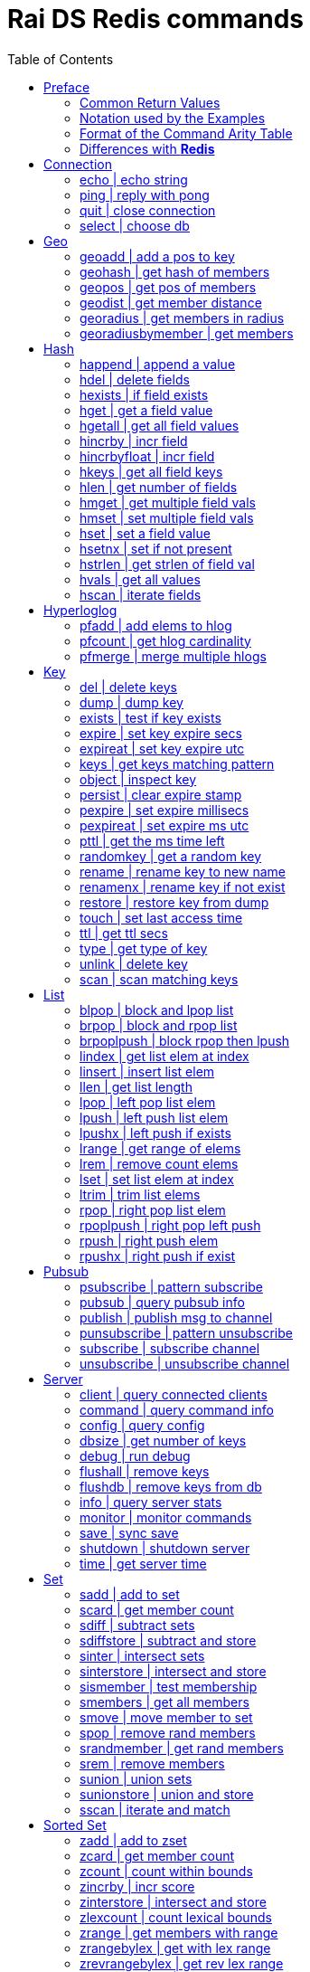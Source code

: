 Rai DS Redis commands
=====================
:toc: left

Preface
-------

*Rai DS* (https://github.com/raitechnology/raids) is an abreviation
for *Rai Distribution Server*.  It is the consumer end of a data hub.
It is built on *Rai KV*, which is a shared memory Key Value store.
The other components which shape a *Rai* data hub are the messaging
codecs, *Rai MD* (https://github.com/raitechnology/raimd), and the
multicast data distribution services, *Rai MS*
(https://github.com/raitechnology/raims (not public yet)).  These are
direct analogs of a classic Market Data system, in which the center is
the data hub which servers communicate typically with multicast or
RDMA protocols, and the edge are the servers which manage the client
consumption of data (*Rai DS*).

The commands are broken up into categories.  Each category operates on
a different data type (string, list, hash) or utilizes a special
mechanism (pubsub, script, transaction).  This is how *Redis*
(https://github.com/antirez/redis) organizes it's feature set, and
*Rai DS* follows this convention.  Much or the behavior of the
commands listed here and implemented in *Rai DS* is derived from the
documenation of *Redis* (https://github.com/antirez/redis-doc).

Common Return Values
~~~~~~~~~~~~~~~~~~~~

These are common return values which are used by name in this document
(and other *Redis* documents), but have a encoded representation where
this is not clear.

[options="header",cols="3,2"]
|===========================================
| Name   | RESP encoding
| *OK*   | +OK\r\n
| *nil*  | $-1\r\n
| *""*   | $0\r\n\r\n
| *null* | *-1\r\n
| *[]*   | *0\r\n
| *0*    | :0\r\n
| *1*    | :1\r\n
| *-1*   | :-1\r\n
|===========================================

The *nil* value is a null string value, and *null* is a null array
value, but the empty string *""* and the empty array *[]* are also
valid and different than the nulls.  A *nil* is common when the result
is a bulk string, a *null* is common when the result is an array, and
*-1* is common when the result is an integer.

Notation used by the Examples
~~~~~~~~~~~~~~~~~~~~~~~~~~~~~

The Redis RESP protocol has 5 basic elements.  Each of these is
displayed in a JSON-like format that is compact and easy to parse.

[options="header",cols="3,2,2"]
|===========================================
| Type | RESP | Display
| A simple string | +OK\r\n | \'OK'
| An error string | -ERR reason\r\n | \`ERR reason`
| An integer value | :1234\r\n | 1234
| A bulk string | $5\r\nhello\r\n | "hello"
| A bulk array | *2\r\n+array\r\n:1234\r\n | [\'array',1234]
|===========================================

Format of the Command Arity Table
~~~~~~~~~~~~~~~~~~~~~~~~~~~~~~~~~

Each category lists the commands in a 6 column table:  command, arity,
first key, last key, step, flags.

The arity is the number of terms present in a command.  A positive
arity is exact, a negative arity means that it must have at least this
number of terms.

The first key, last key are the positions in the command terms where
the keys are located.  The last key may be negative, this indicates
that it is a position from the end of the command.

The step is the offset added to index the next key, so this loop would
find the keys in the command:

 end = last_key;
 if ( last_key < 0 )
   end = argc + last_key; /* index from argc */
 for ( index = first_key; index <= end; index += step )
   next_key = argv[ index ];

[options="header",cols="3,1,1,1,1,1"]
|===========================================
| command | arity | first key | last key | step | flags
| example | -2 | 1 | -1 | 1 | read
|===========================================

The example command has at least 2 terms, the 1st position is the
first key and the last key is greater or equal to the 1st.  The step
between keys is 1.  The following are valid commands.  Note that the
positions are zero based and the term at position 0 is the command.

----
example key_one
example key_one key_two key_three
----

The flags indicate:

- admin   -- must have admin privileges.
- read    -- there are keys which need read access.
- write   -- there are keys which need write access.
- movable -- some of the keys in the command are not static and need
  to be parsed according to the command syntax in order to locate
  them.

Differences with *Redis*
~~~~~~~~~~~~~~~~~~~~~~~~

There are some differences with the way *Rai DS* works compared to
*Redis*.

- Decimal is used instead of floating point.  This avoids precision
  errors inherent in floating point to decimal conversion.
- The geo hash used is *Uber H3* (https://eng.uber.com/h3/), which
  uses a hexigon based mapping, not a grid.
- All of the blocking commands are implemented as pubsub
  notifications, since multiple threads are possible.
- All of the data structures are implemented as contiguous messages,
  allowing speculative read operations, avoiding locking overhead.
- Many of the memory and latency monitoring commands are different,
  since the basic structures of system are different.

////
Cluster
-------

[options="header",cols="3,1,1,1,1,1"]
|===========================================
| command | arity | first key | last key | step | flags
| <<cluster>> | -2 | 0 | 0 | 0 | admin
| <<readonly>> | 1 | 0 | 0 | 0 | admin
| <<readwrite>> | 1 | 0 | 0 | 0 | admin
|===========================================

[[cluster]]
cluster | modify cluster
~~~~~~~~~~~~~~~~~~~~~~~~
.Usage
----
cluster [addslots | count_failure | countkeysinslot | delslots |
 failover | forget | getkeysinslot | info | keyslot | meet |
 nodes | replicate | reset | saveconfig | set-config-epock |
 setslot | slaves | slots]
----
.Description
cluster commands.

[[readonly]]
readonly | change to ro
~~~~~~~~~~~~~~~~~~~~~~~
.Usage
----
readonly
----
.Description
Enable readonly mode.

[[readwrite]]
readwrite | change to rw
~~~~~~~~~~~~~~~~~~~~~~~~
.Usage
----
readwrite
----
.Description
Enable readwrite mode.
////
Connection
----------

[options="header",cols="3,1,1,1,1,1"]
|===========================================
| command | arity | first key | last key | step | flags
//| <<auth>> | 2 | 0 | 0 | 0 | 
| <<echo>> | 2 | 0 | 0 | 0 | 
| <<ping>> | -1 | 0 | 0 | 0 | 
| <<quit>> | -1 | 0 | 0 | 0 | 
| <<select>> | 2 | 0 | 0 | 0 | 
//| <<swapdb>> | 3 | 0 | 0 | 0 | admin
|===========================================
////
[[auth]]
auth | login
~~~~~~~~~~~~
.Usage
----
auth passwd
----
.Description
Enable authorization using passwd.
////
[[echo]]
echo | echo string
~~~~~~~~~~~~~~~~~~
.Usage
----
echo string
----
.Example
----
> echo hello
"hello"
----
.Description
Echo the string.

.Return
The string is sent back.

[[ping]]
ping | reply with pong
~~~~~~~~~~~~~~~~~~~~~~
.Usage
----
ping [string]
----
.Example
----
> ping
'PONG'
> ping hello
"hello"
----
.Description
Ping sends PONG when used without a string.  Reply with the string
when it is present.

.Return
Either PONG or the string.

[[quit]]
quit | close connection
~~~~~~~~~~~~~~~~~~~~~~~
.Usage
----
quit
----
.Example
----
> quit
'OK'
(connection closed)
----
.Description
Close the connection.

.Return
An *OK* is returned, then the connection is closed.

[[select]]
select | choose db
~~~~~~~~~~~~~~~~~~
.Usage
----
select db
----
.Description
Change the working database to db, where db is a number between 0 and
255.

.Return
*OK* or range or parse error.

////
[[swapdb]]
swapdb | exchange dbs
~~~~~~~~~~~~~~~~~~~~~
.Usage
----
swapdb db1 db2
----
.Description
Swap the contents of db1 and db2, changing each of the keys.  This is
done by swaping the hash function for db1 and db2, then updating the
db number which is stored with each key.

.Return
*OK*.
////
Geo
---

[options="header",cols="3,1,1,1,1,1"]
|===========================================
| command | arity | first key | last key | step | flags
| <<geoadd>> | -5 | 1 | 1 | 1 | write
| <<geohash>> | -2 | 1 | 1 | 1 | read
| <<geopos>> | -2 | 1 | 1 | 1 | read
| <<geodist>> | -4 | 1 | 1 | 1 | read
| <<georadius>> | -6 | 1 | 1 | 1 | write movable
| <<georadiusbymember>> | -5 | 1 | 1 | 1 | write movable
|===========================================

[[geoadd]]
geoadd | add a pos to key
~~~~~~~~~~~~~~~~~~~~~~~~~
.Usage
----
geoadd key long lat mem [long lat mem ...]
----
.Description
Add longitude, latitude to key as member by converting the position to
a *Uber H3* hash and adding it to the set.  The members are ordered by
hash because hashes closest to eachother are also closest by spatual
distance.

.Return
An integer is returned indicating how many members were added which
did not already exist.

[[geohash]]
geohash | get hash of members
~~~~~~~~~~~~~~~~~~~~~~~~~~~~~
.Usage
----
geohash key mem [mem ...]
----
.Description
Get geo hash string by finding the members and converting the *Uber
H3* hash to an encoded hash string as described in on the geohash wiki
page: https://en.wikipedia.org/wiki/Geohash

.Return
An array of geohash strings, which may be *nil* if member is not
found.

[[geopos]]
geopos | get pos of members
~~~~~~~~~~~~~~~~~~~~~~~~~~~
.Usage
----
geopos key [mem ...]
----
.Description
Get geo positions of members as longitude, latitude pairs.

.Return
An array of positions or *null* if member is not found.

[[geodist]]
geodist | get member distance
~~~~~~~~~~~~~~~~~~~~~~~~~~~~~
.Usage
----
geodist key mem1 mem2 [unit]
----
.Description
Compute the distance in units between members.  Default unit is
meters, but km, feet, miles are accepted.

.Return
A decimal string representing the distance or *nil* when member is not
found.

[[georadius]]
georadius | get members in radius
~~~~~~~~~~~~~~~~~~~~~~~~~~~~~~~~~
.Usage
----
georadius key long lat rad m | k | ft | mi [withcoord] [withdist]
 [withhash] [count n] [asc | desc] [storedist key]
----
.Description
Get all members within a radius of position.  This iterates through
the set using the hash of longitude latitude as the starting point.
When the endpoints are found, the members are returned or stored.
When storedist is used, then the distance and members are stored in a
sorted set.

.Return
An array of members with optional distance, hash, and/or coordinates.
The hash is an integer used by the *Uber H3* library.

[[georadiusbymember]]
georadiusbymember | get members
~~~~~~~~~~~~~~~~~~~~~~~~~~~~~~~
.Usage
----
georadiusbymember key member rad m | k | ft | mi [withcoord]
 [withdist] [withhash] [count n] [asc | desc] [storedist key]
----
.Description
Similar to georadius, get all members within a radius of an existing
member.  This iterates through the set using the named member as the
starting point.  When the endpoints are found, the members are
returned or stored.  When storedist is used, then the distance and
members are stored in a sorted set.

.Return
An array of members with optional distance, hash, and/or coordinates.
The hash is an integer used by the *Uber H3* library.

Hash
----

[options="header",cols="3,1,1,1,1,1"]
|===========================================
| command | arity | first key | last key | step | flags
| <<happend>> | -4 | 1 | 1 | 1 | write
| <<hdel>> | -3 | 1 | 1 | 1 | write
| <<hexists>> | 3 | 1 | 1 | 1 | read
| <<hget>> | 3 | 1 | 1 | 1 | read
| <<hgetall>> | 2 | 1 | 1 | 1 | read
| <<hincrby>> | 4 | 1 | 1 | 1 | write
| <<hincrbyfloat>> | 4 | 1 | 1 | 1 | write
| <<hkeys>> | 2 | 1 | 1 | 1 | read
| <<hlen>> | 2 | 1 | 1 | 1 | read
| <<hmget>> | -3 | 1 | 1 | 1 | read
| <<hmset>> | -4 | 1 | 1 | 1 | write
| <<hset>> | -4 | 1 | 1 | 1 | write
| <<hsetnx>> | 4 | 1 | 1 | 1 | write
| <<hstrlen>> | 3 | 1 | 1 | 1 | read
| <<hvals>> | 2 | 1 | 1 | 1 | read
| <<hscan>> | -3 | 1 | 1 | 1 | read
|===========================================

[[happend]]
happend | append a value
~~~~~~~~~~~~~~~~~~~~~~~~
.Usage
----
happend key field val [val ...]
----
.Example
----
> happend h f v
1
> happend h f w
0
> hgetall h
["f","vw"]
----
.Description
Append a string to a field value.

.Return
An integer 1 or 0 indicating whether the field was created.

[[hdel]]
hdel | delete fields
~~~~~~~~~~~~~~~~~~~~
.Usage
----
hdel key field [field ...]
----
.Example
----
> hmset h f 1 g 2
'OK'
> hdel h f g
2
----
.Description
Remove one or more fields from a hash set.

.Return
An integer indicating how many fields were removed.

[[hexists]]
hexists | if field exists
~~~~~~~~~~~~~~~~~~~~~~~~~
.Usage
----
hexists key field
----
.Example
----
> hmset h f 1 g 2
'OK'
> hexists h f
1
> hexists h h
0
----
.Description
Test whether field exists in hash.

.Return
An integer *1* indicating the field exists or *0* when it doesn't.

[[hget]]
hget | get a field value
~~~~~~~~~~~~~~~~~~~~~~~~
.Usage
----
hget key field
----
.Example
----
> hmset h f 1 g 2
'OK'
> hget h f
"1"
> hget h h
nil
----
.Description
Get the value associated with field.

.Return
A string value or *nil* when the field does not exist.

[[hgetall]]
hgetall | get all field values
~~~~~~~~~~~~~~~~~~~~~~~~~~~~~~
.Usage
----
hgetall key
----
.Example
----
> hmset h f 1 g 2
'OK'
> hgetall h
["f","1","g","2"]
----
.Description
Get all of the fields and values associated with the hash stored at
key.

.Return
An array of field value pairs.  An empty array when key doesn't exist.

[[hincrby]]
hincrby | incr field
~~~~~~~~~~~~~~~~~~~~
.Usage
----
hincrby key field int
----
.Example
----
> hmset h f 1 g 2
'OK'
> hincrby h f 10
11
----
.Description
Add an integer value to field.

.Return
The integer value after incrementing the integer or an error if the
value stored in field is not an integer.

[[hincrbyfloat]]
hincrbyfloat | incr field
~~~~~~~~~~~~~~~~~~~~~~~~~
.Usage
----
hincrbyfloat key field num
----
.Example
----
> hmset h f 1 g 2
'OK'
> hincrbyfloat h f 123456.66
"123457.66"
----
.Description
Add a numeric value to field.  This uses 128 bit decimal arithmetic
which has a 34 digit range and an exponent from -6143 to +6144.
https://en.wikipedia.org/wiki/Decimal128_floating-point_format

.Return
A string numeric value after incrementing the number or an error if
the value stored in field is not a number.

[[hkeys]]
hkeys | get all field keys
~~~~~~~~~~~~~~~~~~~~~~~~~~
.Usage
----
hkeys key
----
.Example
----
> hmset h f 1 g 2
'OK'
> hkeys h
["f","g"]
----
.Description
Get all field keys in the hash.

.Return
An array of field names.

[[hlen]]
hlen | get number of fields
~~~~~~~~~~~~~~~~~~~~~~~~~~~
.Usage
----
hlen key
----
.Example
----
> hmset h f 1 g 2
'OK'
> hlen h
2
----
.Description
Get the number field value pairs in the hash.

.Return
An integer count of the number of fields.

[[hmget]]
hmget | get multiple field vals
~~~~~~~~~~~~~~~~~~~~~~~~~~~~~~~
.Usage
----
hmget key field [field ...]
----
.Example
----
> hmset h f 1 g 2
'OK'
> hmget h f g h
["1","2",nil]
----
.Description
Get multiple values from a hash.  If a field doesn't exist, a *nil* is
returned.

.Return
An array of values or *nil*.

[[hmset]]
hmset | set multiple field vals
~~~~~~~~~~~~~~~~~~~~~~~~~~~~~~~
.Usage
----
hmset key field value [field value ...]
----
.Example
----
> hmset h f 1 g 2
'OK'
> hmset h g 3 tree 50
'OK'
> hgetall h
["f","1","g","3","tree","50"]
----
.Description
Set multiple field value pairs in the hash.

.Return
*OK*.

[[hset]]
hset | set a field value
~~~~~~~~~~~~~~~~~~~~~~~~
.Usage
----
hset key value [field value ...]
----
.Example
----
> hset h f 1 g 2
2
> hset h g 3 tree 50
1
> hgetall h
["f","1","g","3","tree","50"]
----
.Description
Set multiple field value pairs in the hash.  Preexisting fields will
be overwritten, and new fields will be added to the hash.

.Return
An integer indicating number of fields created.

[[hsetnx]]
hsetnx | set if not present
~~~~~~~~~~~~~~~~~~~~~~~~~~~
.Usage
----
hsetnx key field value
----
.Example
----
> hmset h f 1 g 2
'OK'
> hsetnx h tree 50
1
> hsetnx h g 3
0
> hgetall h
["f","1","g","2","tree","50"]
----
.Description
Set a field in a hash only when it does not exist.

.Return
An integer *1* or *0* indicating success.

[[hstrlen]]
hstrlen | get strlen of field val
~~~~~~~~~~~~~~~~~~~~~~~~~~~~~~~~~
.Usage
----
hstrlen key field
----
.Example
----
> hsetnx h tree 50
1
> hstrlen h tree
2
----
.Description
Get the string length of value stored with field, *0* if field does
not exist.

.Return
An integer string length, which is the count of the 8 bit characters
in the value.

[[hvals]]
hvals | get all values
~~~~~~~~~~~~~~~~~~~~~~
.Usage
----
hvals key
----
.Example
----
> hmset h f 1 g 2
'OK'
> hvals h
["f","1","g","2"]
----
.Description
Get all of the values stored in the hash.

.Return
An array of all the values or *nil* when hash does not exist.

[[hscan]]
hscan | iterate fields
~~~~~~~~~~~~~~~~~~~~~~
.Usage
----
hscan key cursor [match pattern] [count int]
----
.Example
----
> hset h abc 1 abb 2 abd 3 xyz 4 zzz 5
5
> hscan h 0 match a* count 1
["2",["abc","1"]]
> hscan h 2 match a* count 1
["3",["abb","2"]]
> hscan h 3 match a* count 1
["4",["abd","3"]]
> hscan h 4 match a* count 1
["0",[]]
> hscan h 0
["0",["abc","1","abb","2","abd","3","xyz","4","zzz","5"]]
> hscan h 5 match a* count 1
["0",[]]
----
.Description
Get the fields and values which match a pattern.  The cursor is the
offset into the scan where the results will start.  If the cursor is
equal to 3, then the match will start at the 3rd field in the hash.

.Return
An array within an array.  The outer array is the cursor counter, the
inner array is the fields and values.

Hyperloglog
-----------

[options="header",cols="3,1,1,1,1,1"]
|===========================================
| command | arity | first key | last key | step | flags
| <<pfadd>> | -2 | 1 | 1 | 1 | write
| <<pfcount>> | -2 | 1 | -1 | 1 | read
| <<pfmerge>> | -2 | 1 | -1 | 1 | write
|===========================================

[[pfadd]]
pfadd | add elems to hlog
~~~~~~~~~~~~~~~~~~~~~~~~~
.Usage
----
pfadd key elem [elem ...]
----
.Example
----
> pfadd hl 1 2 3 4 5 6
1
----
.Description
Add elems to hyperloglog table.

.Return
The integer *1* is returned when new elements are added, *0* is
returned when all elements are collisions or duplicates.

[[pfcount]]
pfcount | get hlog cardinality
~~~~~~~~~~~~~~~~~~~~~~~~~~~~~~
.Usage
----
pfcount key [key ...]
----
.Example
----
> pfadd hl 1 2 3 4 5 6
1
> pfcount hl
6
----
.Description
Get approximate cardinality of hyperloglog table.

.Return
An integer count of the cardinality estimate.

[[pfmerge]]
pfmerge | merge multiple hlogs
~~~~~~~~~~~~~~~~~~~~~~~~~~~~~~
.Usage
----
pfmerge dkey skey [skey ...]
----
.Example
----
> pfadd hl 1 2 3 4 5 6 10
1
> pfcount hl
7
> pfadd hl2 1 2 3 4 5 6 7
1
> pfcount hl2
7
> pfmerge hl2 hl hl2
'OK'
> pfcount hl2
8
----
.Description
Merge multiple hyperloglog tables and write them to the destination.
The dest key is not merged, it written to.  A dest key can be used as
a source key, but the original data in the source will be overwritten
with the merged data.

.Return
*OK*.

Key
---

[options="header",cols="3,1,1,1,1,1"]
|===========================================
| command | arity | first key | last key | step | flags
| <<del>> | -2 | 1 | -1 | 1 | write
| <<dump>> | 2 | 1 | 1 | 1 | read
| <<exists>> | -2 | 1 | -1 | 1 | read
| <<expire>> | 3 | 1 | 1 | 1 | write
| <<expireat>> | 3 | 1 | 1 | 1 | write
| <<keys>> | 2 | 0 | 0 | 0 | read
//| <<migrate>> | -6 | 0 | 0 | 0 | write movable
//| <<move>> | 3 | 1 | 1 | 1 | write
| <<object>> | -2 | 2 | 2 | 2 | read
| <<persist>> | 2 | 1 | 1 | 1 | write
| <<pexpire>> | 3 | 1 | 1 | 1 | write
| <<pexpireat>> | 3 | 1 | 1 | 1 | write
| <<pttl>> | 2 | 1 | 1 | 1 | read
| <<randomkey>> | 1 | 0 | 0 | 0 | read
| <<rename>> | 3 | 1 | 2 | 1 | write
| <<renamenx>> | 3 | 1 | 2 | 1 | write
| <<restore>> | -4 | 1 | 1 | 1 | write
//| <<sort>> | -2 | 1 | 1 | 1 | write movable
| <<touch>> | -2 | 1 | 1 | 1 | write
| <<ttl>> | 2 | 1 | 1 | 1 | read
| <<type>> | 2 | 1 | 1 | 1 | read
| <<unlink>> | -2 | 1 | -1 | 1 | write
//| <<wait>> | 3 | 0 | 0 | 0 |
| <<scan>> | -2 | 0 | 0 | 0 | read
|===========================================

[[del]]
del | delete keys
~~~~~~~~~~~~~~~~~
.Usage
----
del key [key ...]
----
.Example
----
> del h hl hl2 hl3
4
----
.Description
Delete one or more keys.

.Return
An integer count of the number of keys deleted is returned.

[[dump]]
dump | dump key
~~~~~~~~~~~~~~~
.Usage
----
dump key
----
.Example
----
> set k sophisticateduniverse
'OK'
> dump k
"\u0000\u0021sophisticateduniverse\t\u0000!y0\u00022ZD\u0163"
----
.Description
Serialize value at key.

.Return
The binary value of the key slot as a bulk string or *nil* when key
does not exist.

[[exists]]
exists | test if key exists
~~~~~~~~~~~~~~~~~~~~~~~~~~~
.Usage
----
exists key [key ...]
----
.Example
----
> exists k l m
3
----
.Description
Test if one or more keys exists.

.Return
An integer count of the number of keys that exist.

[[expire]]
expire | set key expire secs
~~~~~~~~~~~~~~~~~~~~~~~~~~~~
.Usage
----
expire key secs
----
.Example
----
> expire k 10
1
----
.Description
Set expire seconds.

.Return
The integer *1* if key expire time was set, *0* if not.

[[expireat]]
expireat | set key expire utc
~~~~~~~~~~~~~~~~~~~~~~~~~~~~~
.Usage
----
expireat key stamp
----
.Example
----
> expireat k 1580076128
1
> ttl k
67
----
.Description
Set expire at time.

.Return
The integer *1* if key expire time was set, *0* if not.

[[keys]]
keys | get keys matching pattern
~~~~~~~~~~~~~~~~~~~~~~~~~~~~~~~~
.Usage
----
keys pattern
----
.Example
----
> keys k*
["k","kkk","kk"]
----
.Description
Find all keys matching pattern.

.Return
An array of key strings that match the pattern.
////
[[migrate]]
migrate | move key to server
~~~~~~~~~~~~~~~~~~~~~~~~~~~~
.Usage
----
migrate host port key
----
.Description
Atomically transfer key to another server.

[[move]]
move | move key to db
~~~~~~~~~~~~~~~~~~~~~
.Usage
----
move key db
----
.Description
Move key to another db.
////
[[object]]
object | inspect key
~~~~~~~~~~~~~~~~~~~~
.Usage
----
object [refcount key | encoding key | idletime key | freq key | help]
----
.Example
----
> object freq k
nil
> set k hello
'OK'
> object freq k
0
> set k world
'OK'
> object freq k
1
> object idletime k
6
> object encoding k
"string"
----
.Description
Inspect key value attributes maintained and stored with the data.

.Return
If key does not exist, then *nil*.  Otherwise an integer value indicating
one of the following based on the command:

- refcount, valid values are always *1*.
- encoding, the type of data.
- idletime, the number seconds since the value was updated.
- freq, the number of times key was updated.  The inital value resets this to
  zero, and every subsequent update increments.

[[persist]]
persist | clear expire stamp
~~~~~~~~~~~~~~~~~~~~~~~~~~~~
.Usage
----
persist key
----
.Example
----
> persist k
1
----
.Description
Remove expiration time.

.Return
The integer *1* if key exists was cleared, *0* if not.

[[pexpire]]
pexpire | set expire millisecs
~~~~~~~~~~~~~~~~~~~~~~~~~~~~~~
.Usage
----
pexpire key ms
----
.Example
----
> pexpire k 10000
1
> ttl k
7
> pttl k
3986
----
.Description
Set expire ttl in milliseconds.

.Return
The integer *1* if key expire time was set, *0* if not.

[[pexpireat]]
pexpireat | set expire ms utc
~~~~~~~~~~~~~~~~~~~~~~~~~~~~~
.Usage
----
pexpireat key ms
----
.Example
----
> pexpireat k 1580077977700
1
> ttl k
59
> pttl k
51395
----
.Description
Set expire at ms stamp.

.Return
The integer *1* if key expire time was set, *0* if not.

[[pttl]]
pttl | get the ms time left
~~~~~~~~~~~~~~~~~~~~~~~~~~~
.Usage
----
pttl key
----
.Example
----
> pttl k
51395
----
.Description
Get expire time in milliseconds.

.Return
The amount of milliseconds left or *-1* when key doesn't expire, and
*-2* when key doesn't exist.

[[randomkey]]
randomkey | get a random key
~~~~~~~~~~~~~~~~~~~~~~~~~~~~
.Usage
----
randomkey 
----
.Example
----
> randomkey
"bf"
> randomkey
"jjj"
----
.Description
Get a random key.

.Return
A string key, if any exists, *nil* if not.

[[rename]]
rename | rename key to new name
~~~~~~~~~~~~~~~~~~~~~~~~~~~~~~~
.Usage
----
rename key newkey
----
.Example
----
> rename jjj j
'OK'
----
.Description
Rename key to a new name.

.Return
*OK* when successful, error otherwise.

[[renamenx]]
renamenx | rename key if not exist
~~~~~~~~~~~~~~~~~~~~~~~~~~~~~~~~~~
.Usage
----
renamenx key newkey
----
.Example
----
> renamenx k j
0
> del j
1
> renamenx k j
1
----
.Description
Rename key if new key doesn't exists.

.Return
An integer *1* if success, *0* if not, error if key doesn't exist.

[[restore]]
restore | restore key from dump
~~~~~~~~~~~~~~~~~~~~~~~~~~~~~~~
.Usage
----
restore key ttl value [replace] [absttl] [idletime idle] [freq lfu]
----
.Description
Restore key using dump format.  The value argument is in a specific binary
format that is constructed by the dump command, which has a version and a crc
checksum attached (not easily constructed without a program).

.Return
*OK* when successful, error otherwise.

////
[[sort]]
sort | sort keys
~~~~~~~~~~~~~~~~
.Usage
----
sort key [by pat] [limit off cnt] [get pat] [asc | desc] [alpha]
 [store dest]
----
.Description
Get sorted list, set or sorted set at key.
////
[[touch]]
touch | set last access time
~~~~~~~~~~~~~~~~~~~~~~~~~~~~
.Usage
----
touch key [key ...]
----
.Example
----
> touch j
1
> object idletime j
4
----
.Description
Set update time of key.

.Return
An integer *1* if success, *0* if not.

[[ttl]]
ttl | get ttl secs
~~~~~~~~~~~~~~~~~~
.Usage
----
ttl key
----
.Example
----
> ttl j
-1
> expire j 100
1
> ttl j
98
----
.Description
Get expire time in seconds.

.Return
The amount of seconds left or *-1* when key doesn't expire, and *-2*
when key doesn't exist.

[[type]]
type | get type of key
~~~~~~~~~~~~~~~~~~~~~~
.Usage
----
type key
----
.Example
----
> pfadd hl 1 2 3 4 5 6 10
1
> type hl
'hyperloglog'
----
.Description
Get the type of a key.

.Return
The type of key in a string or the string none.

[[unlink]]
unlink | delete key
~~~~~~~~~~~~~~~~~~~
.Usage
----
unlink key [key ...]
----
.Example
----
> unlink j k l m
2
----
.Description
Non-blocking delete, mark deleted.

.Return
An integer count of the number of keys deleted is returned.
////
[[wait]]
wait | wait for slaves
~~~~~~~~~~~~~~~~~~~~~~
.Usage
----
wait numslave timeout
----
.Description
Wait for replication of write.
////
[[scan]]
scan | scan matching keys
~~~~~~~~~~~~~~~~~~~~~~~~~
.Usage
----
scan curs [match pat] [count int]
----
.Example
----
> scan 0 match j* count 1
["18521679",["jjj"]]
> scan 18521679 match j* count 1
["25519714",["j"]]
> scan 25519714 match j* count 1
["0",[]]
----
.Description
Get the keys which match a pattern.  The cursor is the offset into the
scan where the results will start.  If the cursor is equal to 18521679
from the example, then the match will start at the 18521679th element
in the key hash.

.Return
An array within an array.  The outer array is the cursor counter, the
inner array is the keys matched.


List
----

[options="header",cols="3,1,1,1,1,1"]
|===========================================
| command | arity | first key | last key | step | flags
| <<blpop>> | -3 | 1 | -2 | 1 | write
| <<brpop>> | -3 | 1 | -2 | 1 | write
| <<brpoplpush>> | 4 | 1 | 2 | 1 | write
| <<lindex>> | 3 | 1 | 1 | 1 | read
| <<linsert>> | 5 | 1 | 1 | 1 | write
| <<llen>> | 2 | 1 | 1 | 1 | read
| <<lpop>> | 2 | 1 | 1 | 1 | write
| <<lpush>> | -3 | 1 | 1 | 1 | write
| <<lpushx>> | -3 | 1 | 1 | 1 | write
| <<lrange>> | 4 | 1 | 1 | 1 | read
| <<lrem>> | 4 | 1 | 1 | 1 | write
| <<lset>> | 4 | 1 | 1 | 1 | write
| <<ltrim>> | 4 | 1 | 1 | 1 | write
| <<rpop>> | 2 | 1 | 1 | 1 | write
| <<rpoplpush>> | 3 | 1 | 2 | 1 | write
| <<rpush>> | -3 | 1 | 1 | 1 | write
| <<rpushx>> | -3 | 1 | 1 | 1 | write
|===========================================

[[blpop]]
blpop | block and lpop list
~~~~~~~~~~~~~~~~~~~~~~~~~~~
.Usage
----
blpop key [key ...] timeout
----
.Example
----
> brpop l m 0
["l","one"]
----
.Description
Left pop the list and return the pair of list name and value.  If the
list is empty, block and wait for timeout seconds.  When the timeout
is zero, the command blocks indefinitely.

.Return
An array with the name of the list follwed by the left most item
popped from the list.  If timeout expires, *null* is returned.

[[brpop]]
brpop | block and rpop list
~~~~~~~~~~~~~~~~~~~~~~~~~~~
.Usage
----
brpop key [key ...] timeout
----
.Example
----
> brpop l m 0
["l","three"]
----
.Description
Right pop the list and return the pair of list name and value.  If the
list is empty, block and wait for timeout seconds.  When the timeout
is zero, the command blocks indefinitely.

.Return
An array with the name of the list follwed by the right most item
popped from the list.  If timeout expires, *null* is returned.

[[brpoplpush]]
brpoplpush | block rpop then lpush
~~~~~~~~~~~~~~~~~~~~~~~~~~~~~~~~~~
.Usage
----
brpoplpush src dest timeout
----
.Example
----
> lpush l one
1
> brpoplpush l m 0
"one"
> lrange l 0 -1
[]
> lrange m 0 -1
["one"]
----
.Description
Right pop the source list and left push the destination list.  If
source is empty, block and wait for an element.  The timeout is in
seconds and when it is zero, the command blocks indefinitely.

.Return
A string of the element transferred or *null* when timeout expires.

[[lindex]]
lindex | get list elem at index
~~~~~~~~~~~~~~~~~~~~~~~~~~~~~~~
.Usage
----
lindex key idx
----
.Example
----
> lindex m 0
"one"
> lindex m 10
nil
----
.Description
Get list element at index.  Index starts at zero and ends at list
length - 1.

.Return
A string of the element at index or *nil* when index is out of range.

[[linsert]]
linsert | insert list elem
~~~~~~~~~~~~~~~~~~~~~~~~~~
.Usage
----
linsert key before | after piv val
----
.Example
----
> linsert m after two three
3
> linsert m after four five
-1
> lrange m 0 -1
["one","two","three"]
----
.Description
Insert into list an value before or after the element named by piv.

.Return
The count of elements in the list after inserting the new element, or
*-1* when the piv is not found.

[[llen]]
llen | get list length
~~~~~~~~~~~~~~~~~~~~~~
.Usage
----
llen key
----
.Example
----
> llen m
3
----
.Description
Get list length.

.Return
The count of elements in list, *0* if list doesn't exist.

[[lpop]]
lpop | left pop list elem
~~~~~~~~~~~~~~~~~~~~~~~~~
.Usage
----
lpop key
----
.Example
----
> lpush x one
1
> lpop x
"one"
> lpop x
nil
> type x
'none'
----
.Description
Left pop the element from the list.  The list key is removed when
there are zero elements left.

.Return
The string value of the element or *nil* if list doesn't exist.

[[lpush]]
lpush | left push list elem
~~~~~~~~~~~~~~~~~~~~~~~~~~~
.Usage
----
lpush key val [val ..]
----
.Example
----
> lpush x one two three
3
----
.Description
Left push elements to the list.

.Return
The length of the list after elements are added.

[[lpushx]]
lpushx | left push if exists
~~~~~~~~~~~~~~~~~~~~~~~~~~~~
.Usage
----
lpushx key val [val ..]
----
.Example
----
> lpushx y one two three
0
> type y
'none'
> lpushx x one two three
6
----
.Description
Left push elements to the list only if it exists.

.Return
The length of the list after elements are added.

[[lrange]]
lrange | get range of elems
~~~~~~~~~~~~~~~~~~~~~~~~~~~
.Usage
----
lrange key start stop
----
.Example
----
> lrange x 0 -1
["three","two","one","three","two","one"]
> lrange x 6 10
[]
----
.Description
Get a range of elements from the list.  If list doesn't exist or range
has zero elements, an empty array is returned.  A negative index
starts from the end of the list:  *-1* is the last element, *-2* is
the second last element.

.Return
An array of elements between the start and stop indexes, inclusive.

[[lrem]]
lrem | remove count elems
~~~~~~~~~~~~~~~~~~~~~~~~~
.Usage
----
lrem key count value
----
.Example
----
> lrange x 0 -1
["three","two","one","three","two","one"]
> lrem x 1 one
1
> lrem x 1 one
1
> lrem x 1 one
0
> lrange x 0 -1
["three","two","three","two"]
----
.Description
Remove count list elements which match the value.

.Return
An integer count of elements removed.

[[lset]]
lset | set list elem at index
~~~~~~~~~~~~~~~~~~~~~~~~~~~~~
.Usage
----
lset key idx value
----
.Example
----
> lpush l one two three
3
> lset l 1 TWO
'OK'
> lrange l 0 -1
["three","TWO","one"]
----
.Description
Set the list element at index.  Index is zero based.

.Return
*OK* if success, error if out of range or not found.

[[ltrim]]
ltrim | trim list elems
~~~~~~~~~~~~~~~~~~~~~~~
.Usage
----
ltrim key start stop
----
.Example
----
> lpush x one two three one two three
6
> ltrim x 4 10
'OK'
> lrange x 0 -1
["two","one"]
----
.Description
Trim list to range.  If start is beyond the end of the list, then all
elements are removed.

.Return
*OK*.

[[rpop]]
rpop | right pop list elem
~~~~~~~~~~~~~~~~~~~~~~~~~~
.Usage
----
rpop key
----
.Example
----
> rpush x two three
2
> rpop x
"three"
> rpop x
"two"
> rpop x
nil
> type x
'none'
----
.Description
Right pop the element from the list.  The list key is removed when
there are zero elements left.

.Return
The string value of the element or *nil* if list doesn't exist.


[[rpoplpush]]
rpoplpush | right pop left push
~~~~~~~~~~~~~~~~~~~~~~~~~~~~~~~
.Usage
----
rpoplpush src dest
----
.Example
----
> rpush x two three
2
> rpoplpush x y
"three"
> rpoplpush x y
"two"
> rpoplpush x y
nil
----
.Description
Right pop the source list and left push the destination list.  If
source is empty, return *nil*.

.Return
A string of the element transferred or *nil*.

[[rpush]]
rpush | right push elem
~~~~~~~~~~~~~~~~~~~~~~~
.Usage
----
rpush key [val ...]
----
.Example
----
> rpush x one two three
3
----
.Description
Right push elements to the list.

.Return
The length of the list after elements are added.

[[rpushx]]
rpushx | right push if exist
~~~~~~~~~~~~~~~~~~~~~~~~~~~~
.Usage
----
rpushx key [val ...]
----
.Example
----
> rpushx y one two three
0
> type y
'none'
> rpush x one two three
3
> rpushx x one two three
6
----
.Description
Right push elements to the list only if it exists.

.Return
The length of the list after elements are added.

Pubsub
------

[options="header",cols="3,1,1,1,1,1"]
|===========================================
| command | arity | first key | last key | step | flags
| <<psubscribe>> | -2 | 0 | 0 | 0 |
| <<pubsub>> | -2 | 0 | 0 | 0 |
| <<publish>> | 3 | 0 | 0 | 0 |
| <<punsubscribe>> | -1 | 0 | 0 | 0 |
| <<subscribe>> | -2 | 0 | 0 | 0 |
| <<unsubscribe>> | -1 | 0 | 0 | 0 |
|===========================================

[[psubscribe]]
psubscribe | pattern subscribe
~~~~~~~~~~~~~~~~~~~~~~~~~~~~~~
.Usage
----
psubscribe pat [pat ...]
----
.Example
----
> psubscribe p* q*
executing: ["psubscribe","p*","q*"]
["psubscribe","p*",1]
["psubscribe","q*",2]
["pmessage","p*","publius","friend"]
["pmessage","q*","qQq","OoO"]
----
.Description
Subscribe to patterns.  The messages published to channels which match
the pattern will be forwarded to the client.  A message may be
forwarded to the same client more than once if its channel matches
multiple patterns.  It is also possible to be forwarded the message
again if the channel matches a subscription.

.Return
An array with the subscription and an integer which is a count of the
subscriptions open.

[[pubsub]]
pubsub | query pubsub info
~~~~~~~~~~~~~~~~~~~~~~~~~~
.Usage
----
pubsub [channels [pattern] | numsub channel | numpat]
----
.Example
----
> pubsub channels
["two","five","seven","six","one","three","four"]
> pubsub channels t*
["two","three"]
> pubsub channels x*
[]
----
.Description
Get the channels that are in use which match a pattern.

.Example
----
> pubsub numsub one two three
["one",1,"two",1,"three",1]
----
.Description
Get the number of subscription on each channel.

.Example
----
> pubsub numpat
3
----
.Description
Display the number of pattern subscriptions open.

[[publish]]
publish | publish msg to channel
~~~~~~~~~~~~~~~~~~~~~~~~~~~~~~~~
.Usage
----
publish channel msg
----
.Example
----
> publish one two
1
----
.Description
Publish msg to channel.

.Return
A count of the times the message is forwarded to a client.

[[punsubscribe]]
punsubscribe | pattern unsubscribe
~~~~~~~~~~~~~~~~~~~~~~~~~~~~~~~~~~
.Usage
----
punsubscribe [pat ...]
----
.Example
----
> psubscribe x*
["psubscribe","x*",1]
> punsubscribe x*
["punsubscribe","x*",0]
----
.Description
Unsubscribe patterns.  This cancels interest in the patterns
previously subscribed.  If no patterns are named, all patterns are
unsubscribed.

.Return
An array with the punsubscribe and an integer count of the number of
subscriptions that the client has open.

[[subscribe]]
subscribe | subscribe channel
~~~~~~~~~~~~~~~~~~~~~~~~~~~~~
.Usage
----
subscribe chan [chan ...]
----
.Example
----
> subscribe x
["subscribe","x",1]
----
.Description
Subscribe to channels.  The messages published to the channels that
are subscribed will be forwarded to the client.

.Return
An array with the subscription and an integer which is a count of the
subscriptions open.

[[unsubscribe]]
unsubscribe | unsubscribe channel
~~~~~~~~~~~~~~~~~~~~~~~~~~~~~~~~~
.Usage
----
unsubscribe [chan ...]
----
.Example
----
> subscribe x
["subscribe","x",1]
> unsubscribe x
["unsubscribe","x",0]
----
.Description
Unsubscribe channels.  This cancels interest in the channels
previously subscribed.  If no channels are named, all channels are
unsubscribed.

.Return
An array with the unsubscribe and an integer count of the number of
subscriptions that the client has open.
////
Script
------

[options="header",cols="3,1,1,1,1,1"]
|===========================================
| command | arity | first key | last key | step | flags
| <<eval>> | -3 | 0 | 0 | 0 | movable
| <<evalsha>> | -3 | 0 | 0 | 0 | movable
| <<script>> | -2 | 0 | 0 | 0 |
|===========================================

[[eval]]
eval | run script
~~~~~~~~~~~~~~~~~
.Usage
----
eval script num key [key ...]
----
.Description
Execute a Lua script.

[[evalsha]]
evalsha | run script by hash
~~~~~~~~~~~~~~~~~~~~~~~~~~~~
.Usage
----
evalsha sha1 num key [key ...]
----
.Description
Execute a serverside Lua script.

[[script]]
script | modify script
~~~~~~~~~~~~~~~~~~~~~~
.Usage
----
script [debug | exists | flush | kill | load]
----
.Description
Script ops.
////
Server
------

[options="header",cols="3,1,1,1,1,1"]
|===========================================
| command | arity | first key | last key | step | flags
//| <<bgrewriteaof>> | 1 | 0 | 0 | 0 | admin
//| <<bgsave>> | -1 | 0 | 0 | 0 | admin
| <<client>> | -2 | 0 | 0 | 0 | admin
| <<command>> | -1 | 0 | 0 | 0 |
| <<config>> | -2 | 0 | 0 | 0 | admin
| <<dbsize>> | 1 | 0 | 0 | 0 |
| <<debug>> | -1 | 0 | 0 | 0 | admin
| <<flushall>> | -1 | 0 | 0 | 0 | admin
| <<flushdb>> | -1 | 0 | 0 | 0 | admin
| <<info>> | -1 | 0 | 0 | 0 |
//| <<lastsave>> | 1 | 0 | 0 | 0 |
//| <<memory>> | -2 | 0 | 0 | 0 |
| <<monitor>> | 1 | 0 | 0 | 0 | admin
//| <<role>> | 1 | 0 | 0 | 0 |
| <<save>> | 1 | 0 | 0 | 0 | admin
| <<shutdown>> | -1 | 0 | 0 | 0 | admin
//| <<slaveof>> | 3 | 0 | 0 | 0 | admin
//| <<slowlog>> | -2 | 0 | 0 | 0 | admin
//| <<sync>> | 1 | 0 | 0 | 0 | admin
| <<time>> | 1 | 0 | 0 | 0 |
|===========================================
////
[[bgrewriteaof]]
bgrewriteaof | bg write aof
~~~~~~~~~~~~~~~~~~~~~~~~~~~
.Usage
----
bgrewriteaof 
----
.Description
Asynchronously write append only file (AOF).

[[bgsave]]
bgsave | bg save
~~~~~~~~~~~~~~~~
.Usage
----
bgsave 
----
.Description
Async save dataset.
////
[[client]]
client | query connected clients
~~~~~~~~~~~~~~~~~~~~~~~~~~~~~~~~
.Usage
----
client [setname name | getname | id | kill match | list match |
        reply state]
----
.Example
----
> client setname AAA
'OK'
----
.Description
Set the current connection name.

.Example
----
> client getname
"AAA"
----
.Description
Get the current connection name.

.Example
----
> client id
12
----
.Description
Get the current connection id.

.Example
----
> client list type tcp
id=12 addr=[::1]:58806 fd=14 name=AAA kind=redis age=150 idle=0 rbuf=0 
  rsz=16384 imsg=7 br=257 wbuf=0 wsz=5120 omsg=6 bs=1082 flags=N db=0 
  sub=0 psub=0 multi=-1 cmd=client
id=13 addr=[::1]:58808 fd=15 name= kind=redis age=74 idle=74 rbuf=0 
  rsz=16384 imsg=0 br=0 wbuf=0 wsz=5120 omsg=0 bs=0 flags=N db=0 
  sub=0 psub=0 multi=-1 cmd=none
----
.Description
List the clients.  The filters that match the clients which are listed
are:

- type [ tcp | udp | unix | listen | redis | pubsub | normal | http |
  nats | capr | rv ] -- filter by connection class.
- id N -- filter by id number
- addr IP -- filter by IP address
- skipme -- skip the current connection

.Example
----
> client kill id 13
1
> client kill type redis skipme
0
----
.Description
Kill clients.  The filters that match the clients which are listed the
same as the filters that list.

.Example
----
> client reply skip
> ping
> ping
'PONG'
> client reply off
> ping
> client reply on
'OK'
> ping
'PONG'
----
.Description
Alter the reply behavior of the connection.  If skipped or off, output
will be muted.

[[command]]
command | query command info
~~~~~~~~~~~~~~~~~~~~~~~~~~~~
.Usage
----
command [count | getkeys <cmd-full> | info [cmd] | help]
----
.Example
----
> command info get
[["get",2,['readonly','fast'],1,1,1]]
> command count
193
> command help get
['GET','key ; Get value']
----
.Description
Get command details and help.

.Return
Array of strings, command info.

[[config]]
config | query config
~~~~~~~~~~~~~~~~~~~~~
.Usage
----
config [get <param> | rewrite | set <param> <value> | resetstat]
----
.Description
Get, set config parameters.  There is no configuration, so these
are not functional except get, which returns sane values.

.Return
Array of config key values.

[[dbsize]]
dbsize | get number of keys
~~~~~~~~~~~~~~~~~~~~~~~~~~~
.Usage
----
dbsize 
----
.Example
----
> dbsize
299999
----
.Description
Get number of keys in db.

.Return
An integer number of keys.

[[debug]]
debug | run debug
~~~~~~~~~~~~~~~~~
.Usage
----
debug [object key | htstats]
----
.Example
----
> set hello world
'OK'
> debug object hello
key:         "hello"
hash:        2aa73a1eeb0b2d45:fd102121185ce157
pos:         [732172]+0.0
update_time: -4s
flags:       string-Upd-Ival-Key-Stmp
db:          0
val:         0
seqno:       3
size:        5
----
.Description
Get debug info about key.

.Example
----
> debug htstats
db_num:  0

-= totals =-
read:    8896064
write:   2045184
spins:   0
chains:  0
add:     303
drop:    2
expire:  0
htevict: 0
afail:   0
hit:     511040
miss:    0
cuckacq: 0
cuckfet: 0
cuckmov: 0
cuckret: 0
cuckmax: 0

-= self =-
read:    8896064
write:   2045184
spins:   0
chains:  0
add:     303
drop:    2
expire:  0
htevict: 0
afail:   0
hit:     511040
miss:    0
cuckacq: 0
cuckfet: 0
cuckmov: 0
cuckret: 0
cuckmax: 0
----
.Description
Get information about the hash table counters.

.Return
A string description of debug info or bad command error.

[[flushall]]
flushall | remove keys
~~~~~~~~~~~~~~~~~~~~~~
.Usage
----
flushall [async]
----
.Description
Remove keys from all dbs.

.Return
*OK* if successful, error otherwise.

[[flushdb]]
flushdb | remove keys from db
~~~~~~~~~~~~~~~~~~~~~~~~~~~~~
.Usage
----
flushdb [async]
----
.Description
Remove keys from selected db

.Return
*OK* if successful, error otherwise.

[[info]]
info | query server stats
~~~~~~~~~~~~~~~~~~~~~~~~~
.Usage
----
info [server | clients | memory | persistence | stats |
      replication | cpu | commandstats | cluster | keyspace]
----
.Example
----
> info server
raids_version:        1.0.0-11
raids_git:            fee49cdd
gcc_version:          9.1.1
process_id:           32167
> info clients
redis_clients:        1
pubsub_clients:       0
> info memory
vm_peak:              8204MB
vm_size:              8204MB
> info stats
ht_operations:        505M
ht_chains:            1.0
ht_read:              505M
ht_write:             287
> info cpu
used_cpu_sys:         0.069951
used_cpu_user:        1.445196
used_cpu_total:       1.515147
----
.Description
Get version info and counters.

.Return
A text string with newlines that has the requested info.
////
[[lastsave]]
lastsave | last save time
~~~~~~~~~~~~~~~~~~~~~~~~~
.Usage
----
lastsave 
----
.Description
Get the unix timestamp of the last save

[[memory]]
memory | memory usage
~~~~~~~~~~~~~~~~~~~~~
.Usage
----
memory [doctor | help | malloc-stats | purge | stats | usage]
----
.Description
Memory statistics.
////
[[monitor]]
monitor | monitor commands
~~~~~~~~~~~~~~~~~~~~~~~~~~
.Usage
----
monitor 
----
.Example
----
> monitor
["pmessage","__monitor_@*","__monitor_@0__:127.0.0.1:60646",
[["get","k"],"value","1580125101.975300"]]
----
.Description
Monitor commands executed by server from all clients.  This is an
alias for `psubscribe _monitor_@*`.  Running once enables, running
twice disables the monitor.  In order to monitor just one client, or
just one ip address, use a pattern that includes the address:
`psubscribe _monitor_@0__:127.0.0.1*`

.Return
An array which indicates the db number and client connected address
(`"__monitor_@0__:127.0.0.1:60646"`), the command executed
(`["get","k"]`), and the result of executing the command (`"value"`).
////
[[role]]
role | replication role
~~~~~~~~~~~~~~~~~~~~~~~
.Usage
----
role 
----
.Description
What is role of the instance for replication.
////
[[save]]
save | sync save
~~~~~~~~~~~~~~~~
.Usage
----
save 
----
.Description
Synchronously save to rdb format file.

[[shutdown]]
shutdown | shutdown server
~~~~~~~~~~~~~~~~~~~~~~~~~~
.Usage
----
shutdown
----
.Description
Shutdown server.  This will cause the connected instance to quit.
////
[[slaveof]]
slaveof | set slave
~~~~~~~~~~~~~~~~~~~
.Usage
----
slaveof host port
----
.Description
Make server a slave.

[[slowlog]]
slowlog | wtf sucking
~~~~~~~~~~~~~~~~~~~~~
.Usage
----
slowlog subcmd [arg]
----
.Description
Manage slow queries log.

[[sync]]
sync | replication sync
~~~~~~~~~~~~~~~~~~~~~~~
.Usage
----
sync 
----
.Description
Internal cmd for replication.
////
[[time]]
time | get server time
~~~~~~~~~~~~~~~~~~~~~~
.Usage
----
time 
----
.Example
----
> time
["1580125969","562228"]
----
.Description
Get server time.

.Return
An array, UTC seconds and microseconds (1 usec = 1/1000000 second).

Set
---

[options="header",cols="3,1,1,1,1,1"]
|===========================================
| command | arity | first key | last key | step | flags
| <<sadd>> | -3 | 1 | 1 | 1 | write
| <<scard>> | 2 | 1 | 1 | 1 | read
| <<sdiff>> | -2 | 1 | -1 | 1 | read
| <<sdiffstore>> | -3 | 1 | -1 | 1 | write
| <<sinter>> | -2 | 1 | -1 | 1 | read
| <<sinterstore>> | -3 | 1 | -1 | 1 | write
| <<sismember>> | 3 | 1 | 1 | 1 | read
| <<smembers>> | 2 | 1 | 1 | 1 | read
| <<smove>> | 4 | 1 | 2 | 1 | write
| <<spop>> | -2 | 1 | 1 | 1 | write
| <<srandmember>> | -2 | 1 | 1 | 1 | read
| <<srem>> | -3 | 1 | 1 | 1 | write
| <<sunion>> | -2 | 1 | -1 | 1 | read
| <<sunionstore>> | -3 | 1 | -1 | 1 | write
| <<sscan>> | -3 | 1 | 1 | 1 | read
|===========================================

[[sadd]]
sadd | add to set
~~~~~~~~~~~~~~~~~
.Usage
----
sadd key mem [mem ...]
----
.Example
----
> sadd s x y z
3
> sadd s z a b
2
----
.Description
Add one or more members to a set.

.Return
An integer count of unique members added.

[[scard]]
scard | get member count
~~~~~~~~~~~~~~~~~~~~~~~~
.Usage
----
scard key
----
.Example
----
> sadd s x y z
3
> scard s
3
----
.Description
Get the count of set members.

.Return
An integer count of members.

[[sdiff]]
sdiff | subtract sets
~~~~~~~~~~~~~~~~~~~~~
.Usage
----
sdiff key [key ...]
----
.Example
----
> sadd s x y z
3
> sadd t x Y z
3
> sdiff s t
["y"]
> sdiff t s
["Y"]
----
.Description
Subtract sets.  Remove members of the first set using the members of
the the other sets.

.Return
An array of members.

[[sdiffstore]]
sdiffstore | subtract and store
~~~~~~~~~~~~~~~~~~~~~~~~~~~~~~~
.Usage
----
sdiffstore dest key [key ...]
----
.Example
----
> sadd s x y z
3
> sadd t x Y z
3
> sdiffstore sd s t
1
> smembers sd
["y"]
> sdiffstore td t s
1
> smembers td
["Y"]
----
.Description
Remove members of the first set using the members of the the other
sets.  Store the result in the dest key.

.Return
A count of members stored in the set at the dest key.

[[sinter]]
sinter | intersect sets
~~~~~~~~~~~~~~~~~~~~~~~
.Usage
----
sinter key [key ...]
----
.Example
----
> sadd s x y z
3
> sadd t x Y z
3
> sinter s t
["x", "z"]
----
.Description
Intersect all the sets, only keep a member if it is in all sets.

.Return
An array of members.

[[sinterstore]]
sinterstore | intersect and store
~~~~~~~~~~~~~~~~~~~~~~~~~~~~~~~~~
.Usage
----
sinterstore key [key ...]
----
.Example
----
> sadd s x y z
3
> sadd t x Y z
3
> sinterstore si s t
2
> smembers si
["x", "z"]
----
.Description
Intersect all the sets and store the result in the dest key.

.Return
A count of members stored in the set at the dest key.

[[sismember]]
sismember | test membership
~~~~~~~~~~~~~~~~~~~~~~~~~~~
.Usage
----
sismember key mem
----
.Example
----
> sadd s x y z
3
> sismember s x
1
> sismember s Y
0
----
.Description
Test whether member is present in a set.

.Return
A *1* is returned if it is a member, a *0* if not.

[[smembers]]
smembers | get all members
~~~~~~~~~~~~~~~~~~~~~~~~~~
.Usage
----
smembers key
----
.Example
----
> sadd s x y z
3
> smembers s
["x","y","z"]
----
.Description
Get all the members in a set.

.Return
An array of set members, which could be empty if the key doesn't
exist.

[[smove]]
smove | move member to set
~~~~~~~~~~~~~~~~~~~~~~~~~~
.Usage
----
smove src dest mem
----
.Example
----
> sadd s x y z
3
> sadd t x Y z
3
> smove s t x
1
> smove s t Y
0
> smove s t a
0
> smove s t y
1
> smembers s
["z"]
> smembers t
["x","Y","z","y"]
----
.Description
Move a member to another set, which removes the member from the source
and only adds it the destination if it exists in the source.

.Return
A *1* is returned if the member exists in the source and is moved and
a *0* is returned if the member does not exist in the source.

[[spop]]
spop | remove rand members
~~~~~~~~~~~~~~~~~~~~~~~~~~
.Usage
----
spop key [count]
----
.Example
----
> sadd s x y z
3
> sadd t x Y z
3
> spop s
["y"]
> spop t 300
["x","Y","z"]
> smembers s
["x","z"]
> smembers t
[]
> spop t
[]
----
.Description
Remove count random members from the set and return them.

.Return
An array of members removed, which may be less than count if there are
not enough in the set to fulfill the total.

[[srandmember]]
srandmember | get rand members
~~~~~~~~~~~~~~~~~~~~~~~~~~~~~~
.Usage
----
srandmember key [count]
----
.Example
----
> sadd s x y z
3
> sadd t x Y z
3
> srandmember s
["y"]
> srandmember t 300
["x","Y","z"]
----
.Description
Get count random members from the set and return them.

.Return
An array of members removed, which may be less than count if there are
not enough in the set to fulfill the total.

[[srem]]
srem | remove members
~~~~~~~~~~~~~~~~~~~~~
.Usage
----
srem key mem [mem ...]
----
.Example
----
> sadd s x y z
3
> srem s y Y z
2
----
.Description
Remove one or more members from the set.

.Return
An integer count of members removed.

[[sunion]]
sunion | union sets
~~~~~~~~~~~~~~~~~~~
.Usage
----
sunion key [key ...]
----
.Example
----
> sadd s x y z
3
> sadd t x Y z
3
> sunion s t
["x","y","Y","z"]
----
.Description
Union sets and return members.

.Return
An array of members.

[[sunionstore]]
sunionstore | union and store
~~~~~~~~~~~~~~~~~~~~~~~~~~~~~
.Usage
----
sunionstore dest key [key ...]
----
.Example
----
> sadd s x y z
3
> sadd t x Y z
3
> sunionstore su s t
4
> smembers su
["x","y","Y","z"]
----
.Description
Union all the sets and store the result in the dest key.

.Return
A count of members stored in the set at the dest key.

[[sscan]]
sscan | iterate and match
~~~~~~~~~~~~~~~~~~~~~~~~~
.Usage
----
sscan key curs [match pattern] [count cnt]
----
.Example
----
> sadd s abc abb abd xyz zzz
5
> sscan s 0 match a* count 1
["2",["abc"]]
> sscan s 2 match a* count 1
["3",["abb"]]
> sscan s 3 match a* count 1
["4",["abd"]]
> sscan s 4 match a* count 1
["0",[]]
> sscan s 0
["0",["abc","abb","abd","xyz","zzz"]]
> sscan s 5 match a* count 1
["0",[]]
----
.Description
Get the fields and values which match a pattern.  The cursor is the
offset into the scan where the results will start.  If the cursor is
equal to 3, then the match will start at the 3rd member of the set.

.Return
An array within an array.  The outer array is the cursor counter, the
inner array are the members matched.

Sorted Set
----------

[options="header",cols="3,1,1,1,1,1"]
|===========================================
| command | arity | first key | last key | step | flags
| <<zadd>> | -4 | 1 | 1 | 1 | write
| <<zcard>> | 2 | 1 | 1 | 1 | read
| <<zcount>> | 4 | 1 | 1 | 1 | read
| <<zincrby>> | 4 | 1 | 1 | 1 | write
| <<zinterstore>> | -4 | 1 | 1 | 1 | write movable
| <<zlexcount>> | 4 | 1 | 1 | 1 | read
| <<zrange>> | -4 | 1 | 1 | 1 | read
| <<zrangebylex>> | -4 | 1 | 1 | 1 | read
| <<zrevrangebylex>> | -4 | 1 | 1 | 1 | read
| <<zrangebyscore>> | -4 | 1 | 1 | 1 | read
| <<zrank>> | 3 | 1 | 1 | 1 | read
| <<zrem>> | -3 | 1 | 1 | 1 | write
| <<zremrangebylex>> | 4 | 1 | 1 | 1 | write
| <<zremrangebyrank>> | 4 | 1 | 1 | 1 | write
| <<zremrangebyscore>> | 4 | 1 | 1 | 1 | write
| <<zrevrange>> | -4 | 1 | 1 | 1 | read
| <<zrevrangebyscore>> | -4 | 1 | 1 | 1 | read
| <<zrevrank>> | 3 | 1 | 1 | 1 | read
| <<zscore>> | 3 | 1 | 1 | 1 | read
| <<zunionstore>> | -4 | 1 | 1 | 1 | write movable
| <<zscan>> | -3 | 1 | 1 | 1 | read
| <<zpopmin>> | -2 | 1 | 1 | 1 | write
| <<zpopmax>> | -2 | 1 | 1 | 1 | write
| <<bzpopmin>> | -3 | 1 | -2 | 1 | write
| <<bzpopmax>> | -3 | 1 | -2 | 1 | write
|===========================================

[[zadd]]
zadd | add to zset
~~~~~~~~~~~~~~~~~~
.Usage
----
zadd key [nx | xx] [ch] [incr] score mem [score mem ...]
----
.Example
----
> zadd z 10 a 20 b 30 c
3
> zrange z 0 -1 withscores
["a","10","b","20","c","30"]
> zadd z incr 1.1 a 2.2 b 3.3 c
"33.3"
> zrange z 0 -1 withscores
["a","11.1","b","22.2","c","33.3"]
> zadd z incr 1 a
"12.1"
> zadd z nx 10 a 40 d
1
> zrange z 0 -1 withscores
["a","12.1","b","22.2","c","33.3","d","40"]
----
.Description
Add members to zset with score, optionally with a no exist (*nx*) flag
or must exist (*xx*) flag.  The *ch* flag alters the count to the
number members changed, otherwise it is the count of the number of
members created.  The *incr* flag causes the score to be added to the
existing instead of replacing it.  The score is stored as 64 bit
decimal number, which has a 16 digit precision and -383 to +384
exponent range.
https://en.wikipedia.org/wiki/Decimal64_floating-point_format

.Return
A count of members created, or changed when the *ch* flag is set.  If
incr used, then the result is the new score.  A string type is used
for scores since it is a decimal real.

[[zcard]]
zcard | get member count
~~~~~~~~~~~~~~~~~~~~~~~~
.Usage
----
zcard key
----
.Example
----
> zadd z 10 a 20 b 30 c
3
> zrange z 0 -1
["a","b","c"]
> zcard z
3
----
.Description
Get a count of the number members.

.Return
An integer count, *0* if the key doesn't exist.

[[zcount]]
zcount | count within bounds
~~~~~~~~~~~~~~~~~~~~~~~~~~~~
.Usage
----
zcount key min max
----
.Example
----
> zadd z 10 a 20 b 30 c
3
> zcount z 10 30
3
> zcount z 15 30
2
----
.Description
Get number of members within a bounds.

.Return
An integer count, *0* if the key doesn't exist.

[[zincrby]]
zincrby | incr score
~~~~~~~~~~~~~~~~~~~~
.Usage
----
zincrby key incr mem
----
.Example
----
> zadd z 10 a 20 b 30 c
3
> zincrby z 1.5 a
"21.5"
> zrange z 0 -1 withscores
["b","20","a","21.5","c","30"]
> zincrby z 1.5 A
"1.5"
> zrange z 0 -1 withscores
["A","1.5","b","20","a","21.5","c","30"]
----
.Description
Add a score to member, if member doesn't exists, create it.

.Return
The score after incrementing it.

[[zinterstore]]
zinterstore | intersect and store
~~~~~~~~~~~~~~~~~~~~~~~~~~~~~~~~~
.Usage
----
zinterstore dest num key [key ...] [weights w [w ...]]
 [aggregate sum|min|max]
----
.Example
----
> zadd z1 10 a 20 b 30 c
3
> zadd z2 40 d 30 c 10 b
3
> zinterstore z3 2 z1 z2
2
> zrange z3 0 -1 withscores
["b","30","c","60"]
----
.Description
Intersect zsets and store in destination key.  The members which are
in both sets are combined into the destination set.  The score is a
combination of both members, depending on the weight given to each set
and how it is aggregated.  The default is weight 1 for each set (or no
weight), and aggregating by sum.

.Return
An integer count of the members in the new set.

[[zlexcount]]
zlexcount | count lexical bounds
~~~~~~~~~~~~~~~~~~~~~~~~~~~~~~~~
.Usage
----
zlexcount key min max
----
.Example
----
> zadd z 10 a 10 b 10 c 10 d
4
> zlexcount z a d
4
> zcount z 10 10
4
----
.Description
Count members in a zset within a lexical bounds, when all elements
have the same score (and this only works when all members have the
same score).

.Return
An integer count of the number of members between an inclusive lexical
bounds.

[[zrange]]
zrange | get members with range
~~~~~~~~~~~~~~~~~~~~~~~~~~~~~~~
.Usage
----
zrange key start stop [withscores]
----
.Example
----
> zadd z 10 a 20 b 30 c 40 d
4
> zrange z 2 3 withscores
["c","30","d","40"]
> zrange z 0 -1
["a","b","c","d"]
----
.Description
Get range of members between ranked indices.  The elements are sorted
by score, low to high, so the 0th indexed element is the lowest score
and ranked lowest.  The start and stop can be negative, which would
index from the highest score, so the -1 indexed element is the highest
score and ranked highest.

.Return
An array of members with scores if requested.

[[zrangebylex]]
zrangebylex | get with lex range
~~~~~~~~~~~~~~~~~~~~~~~~~~~~~~~~
.Usage
----
zrangebylex key min max [limit off cnt]
----
.Example
----
> zadd z 10 a 10 b 10 c 10 d
4
> zrangebylex z [a [b
["a","b"]
> zrangebylex z - +
["a","b","c","d"]
> zrangebylex z - + limit 0 1
["a"]
> zrangebylex z - + limit 1 1
["b"]
----
.Description
Get members in a zset within a lexical bounds, when all elements have
the same score (and this only works when all members have the same
score).

.Return
An array of members.

[[zrevrangebylex]]
zrevrangebylex | get rev lex range
~~~~~~~~~~~~~~~~~~~~~~~~~~~~~~~~~~
.Usage
----
zrevrangebylex key min max [limit off cnt]
----
.Example
----
> zadd z 10 a 10 b 10 c 10 d
4
> zrevrangebylex z [c [a
["c","b","a"]
> zrevrangebylex z + -
["d","c","b","a"]
> zrevrangebylex z + - limit 0 1
["d"]
> zrevrangebylex z + - limit 1 1
["c"]
----
.Description
Get members in a zset within a lexical bounds high to low, in reverse,
when all elements have the same score (and this only works when all
members have the same score).

.Return
An array of members.

[[zrangebyscore]]
zrangebyscore | get range by score
~~~~~~~~~~~~~~~~~~~~~~~~~~~~~~~~~~
.Usage
----
zrangebyscore key min max [withscores]
----
.Example
----
> zadd z 10 a 20 b 30 c 40 d
4
> zrangebyscore z 10 30
["a","b","c"]
> zrangebyscore z (1 [2 withscores
["b","20"]
----
.Description
Get range of members between scores.  The start is the lowest score
and the stop is the highest score.  The members are returned from the
lowest to the highest, in score order.

.Return
An array of members, with scores if requested.

[[zrank]]
zrank | get rank of member
~~~~~~~~~~~~~~~~~~~~~~~~~~
.Usage
----
zrank key mem
----
.Example
----
> zadd z 10 a 20 b 30 c 40 d
4
> zrank z b
1
> zrank z c
2
> zrank z f
nil
----
.Description
Get index of member, it's rank, where it is ordered by score.

.Return
An integer indicating rank of member, *nil* if member not found.

[[zrem]]
zrem | remove members
~~~~~~~~~~~~~~~~~~~~~
.Usage
----
zrem key mem [mem ...]
----
.Example
----
> zadd z 10 a 20 b 30 c 40 d
4
> zrem z b c f
2
> zrange z 0 -1 withscores
["a","10","d","40"]
----
.Description
Remove members by name.

.Return
The integer *1* if removed, *0* if not removed.

[[zremrangebylex]]
zremrangebylex | remove by lex
~~~~~~~~~~~~~~~~~~~~~~~~~~~~~~
.Usage
----
zremrangebylex key min max
----
.Example
----
> zadd z 10 a 10 b 10 c 10 d
4
> zremrangebylex z [a [c
3
> zrange z 0 -1 withscores
["d","10"]
----
.Description
Remove members from a zset within a lexical bounds high to low, in
reverse, when all elements have the same score (and this only works
when all members have the same score).

.Return
An integer count of the number of members removed.

[[zremrangebyrank]]
zremrangebyrank | remove by rank
~~~~~~~~~~~~~~~~~~~~~~~~~~~~~~~~
.Usage
----
zremrangebyrank key start stop
----
.Example
----
> zadd z 10 a 20 b 30 c 40 d
4
> zremrangebyrank z 1 2
2
> zrange z 0 -1 withscores
["a","10","d","40"]
----
.Description
Remove members from a zset by rank, which is the index of order that
they are sorted.

.Return
An integer count of the number of members removed.

[[zremrangebyscore]]
zremrangebyscore | remove by score
~~~~~~~~~~~~~~~~~~~~~~~~~~~~~~~~~~
.Usage
----
zremrangebyscore key start stop
----
.Example
----
> zadd z 10 a 20 b 30 c 40 d
4
> zremrangebyscore z 10 20
2
> zrange z 0 -1 withscores
["c","30","d","40"]
----
.Description
Remove members from a zset by score.

.Return
An integer count of the number of members removed.

[[zrevrange]]
zrevrange | get reverse range
~~~~~~~~~~~~~~~~~~~~~~~~~~~~~
.Usage
----
zrevrange key start stop [withscores]
----
.Example
----
> zadd z 10 a 20 b 30 c 40 d
4
> zrevrange z 2 3 withscores
["b","20","a","10"]
> zrevrange z 0 -1
["d","c","b","a"]
----
.Description
Get range of members between ranks.  The start is the lowest index of
the reverse ordered zset, the stop is the highest.  The members are
returned from low to high using a reverse ordered zset.

.Return
An array of members with scores if requested.

[[zrevrangebyscore]]
zrevrangebyscore | get reverse score
~~~~~~~~~~~~~~~~~~~~~~~~~~~~~~~~~~~~
.Usage
----
zrevrangebyscore key start stop [withscores] [limit off cnt]
----
.Example
----
> zadd z 10 a 20 b 30 c 40 d
4
> zrevrangebyscore z +inf -inf withscores
["d","40","c","30","b","20","a","10"]
> zrevrangebyscore z 20 10 withscores
["b","20","a","10"]
> zrevrangebyscore z (20 [10 withscores
["a","10"]
----
.Description
Get reverse range of members between scores.  The start is the highest
score and the stop is the lowest score.  The members are returned from
the highest to the lowest, in reverse score order.

.Return
An array of members with scores if requested.

[[zrevrank]]
zrevrank | get reverse rank
~~~~~~~~~~~~~~~~~~~~~~~~~~~
.Usage
----
zrevrank key mem
----
.Example
----
> zadd z 10 a 20 b 30 c 40 d
40
> zrevrank z b
20
> zrevrank z c
10
> zrevrank z f
nil
----
.Description
Get inverse rank index of member by name.  If the order of the zset is
reversed, then this is the index of the member.

.Return
An integer indicating rank of member, *nil* if member is not found.

[[zscore]]
zscore | get score of member
~~~~~~~~~~~~~~~~~~~~~~~~~~~~
.Usage
----
zscore key mem
----
.Example
----
> zadd z 10 a 20 b 30 c 40 d
4
> zscore z a
"10"
> zscore z d
"40"
----
.Description
Get score of a member.

.Return
A string which contains a decimal value for the score.

[[zunionstore]]
zunionstore | store a union
~~~~~~~~~~~~~~~~~~~~~~~~~~~
.Usage
----
zunionstore dest num key [key ...] [weights w [w ...]]
 [aggregate sum|min|max]
----
.Example
----
> zadd z1 10 a 20 b 30 c
3
> zadd z2 40 d 30 c 10 b
3
> zunionstore z3 2 z1 z2
4
> zrange z3 0 -1 withscores
["a","10","b","30","d","40","c","60"]
----
.Description
Union zsets and store in destination key.  The members which are in
both sets are combined into the destination set.  The score is a
combination of both members, depending on the weight given to each set
and how it is aggregated.  The default is weight 1 for each set (or no
weight), and aggregating by sum.

.Return
An integer count of the members in the new set.

[[zscan]]
zscan | iterate a zset
~~~~~~~~~~~~~~~~~~~~~~
.Usage
----
zscan key curs [match pattern] [count cnt]
----
.Example
----
> zadd z 50 abc 40 abb 30 abd 20 xyz 10 zzz
5
> zscan z 0 match a* count 1
["3",["abd","30"]]
> zscan z 3 match a* count 1
["4",["abb","40"]]
> zscan z 4 match a* count 1
["0",["abc","50"]]
> zscan z 5 match a* count 1
["0",[]]
> zscan z 0
["0",["zzz","10","xyz","20","abd","30","abb","40","abc","50"]]
> zscan z 5 match a* count 1
["0",[]]
----
.Description
Get the fields and values which match a pattern.  The cursor is the
offset into the scan where the results will start.  If the cursor is
equal to 3, then the match will start at the 3rd member of the zset.

.Return
An array within an array.  The outer array is the cursor counter, the
inner array are the members matched with their scores.

[[zpopmin]]
zpopmin | remove minimum score
~~~~~~~~~~~~~~~~~~~~~~~~~~~~~~
.Usage
----
zpopmin key [count]
----
.Example
----
> zadd z 10 a 20 b 30 c 40 d
4
> zpopmin z 2
["a","10","b","20"]
> zpopmin z 20
["c","30","d","40"]
> zpopmin z 20
[]
----
.Description
Remove up to count members the lowest scores of the zset.  If not
enough members are currently in the set, truncate count to the number
of members in the set.

.Return
An array with the set of members and the scores, in the order they
were popped, an empty array is returned when the key doesn't exist.

[[zpopmax]]
zpopmax | remove maximum score
~~~~~~~~~~~~~~~~~~~~~~~~~~~~~~
.Usage
----
zpopmax key [count]
----
.Example
----
> zadd z 10 a 20 b 30 c 40 d
4
> zpopmax z 2
["d","40","c","30"]
> zpopmax z 20
["b","20","a","10"]
> zpopmax z 20
[]
----
.Description
Remove up to count members the highest scores of the zset.  If not
enough members are currently in the set, truncate count to the number
of members in the set.

.Return
An array with the set of members and the scores, in the order they
were popped, an empty array is returned when the key doesn't exist.

[[bzpopmin]]
bzpopmin | block pop min score
~~~~~~~~~~~~~~~~~~~~~~~~~~~~~~
.Usage
----
bzpopmin key [key ...] timeout
----
.Example
----
> bzpopmin z x 2
null
> bzpopmin z x 0
["z","a","10"]
> bzpopmin z x 0
----
.Description
Remove lowest score member of the zset.  If no members are currently
in the zset, block and wait timeout seconds for a publisher to add
them.  Wait indefinitely when timeout is zero.

.Return
An array with the zset name and the member with scores.  If timeout
occurs, then null is returned.

[[bzpopmax]]
bzpopmax | block pop max score
~~~~~~~~~~~~~~~~~~~~~~~~~~~~~~
.Usage
----
bzpopmax key [key ...] timeout
----
.Example
----
> bzpopmax z x 2
null
> bzpopmax z x 0
["z","d","40"]
> bzpopmax z x 0
----
.Description
Remove hightest score member of the zset.  If no members are currently
in the zset, block and wait timeout seconds for a publisher to add
them.  Wait indefinitely when timeout is zero.

.Return
An array with the zset name and the member with scores.  If timeout
occurs, then null is returned.

String
------

[options="header",cols="3,1,1,1,1,1"]
|===========================================
| command | arity | first key | last key | step | flags
| <<append>> | 3 | 1 | 1 | 1 | write
| <<bitcount>> | -2 | 1 | 1 | 1 | read
| <<bitfield>> | -2 | 1 | 1 | 1 | write
| <<bitop>> | -4 | 2 | -1 | 1 | write
| <<bitpos>> | -3 | 1 | 1 | 1 | read
| <<decr>> | 2 | 1 | 1 | 1 | write
| <<decrby>> | 3 | 1 | 1 | 1 | write
| <<get>> | 2 | 1 | 1 | 1 | read
| <<getbit>> | 3 | 1 | 1 | 1 | read
| <<getrange>> | 4 | 1 | 1 | 1 | read
| <<getset>> | 3 | 1 | 1 | 1 | write
| <<incr>> | 2 | 1 | 1 | 1 | write
| <<incrby>> | 3 | 1 | 1 | 1 | write
| <<incrbyfloat>> | 3 | 1 | 1 | 1 | write
| <<mget>> | -2 | 1 | -1 | 1 | read
| <<mset>> | -3 | 1 | -1 | 2 | write
| <<msetnx>> | -3 | 1 | -1 | 2 | write
| <<psetex>> | 4 | 1 | 1 | 1 | write
| <<set>> | -3 | 1 | 1 | 1 | write
| <<setbit>> | 4 | 1 | 1 | 1 | write
| <<setex>> | 4 | 1 | 1 | 1 | write
| <<setnx>> | 3 | 1 | 1 | 1 | write
| <<setrange>> | 4 | 1 | 1 | 1 | write
| <<strlen>> | 2 | 1 | 1 | 1 | read
|===========================================

[[append]]
append | append to value
~~~~~~~~~~~~~~~~~~~~~~~~
.Usage
----
append key value
----
.Example
----
> append s string
5
> append s value
9
> get s
"stringvalue"
----
.Description
Append value to key.

.Return
The integer strlen of the key after value appended.

[[bitcount]]
bitcount | count bits
~~~~~~~~~~~~~~~~~~~~~
.Usage
----
bitcount key [start end]
----
.Example
----
> set s string
'OK'
> bitcount s 0 0
5
> bitfield s get u8 0
115
> getrange s 0 0
"s"
----
.Description
Count the bits in string from byte offset start to offset end,
inclusive.

.Return
An integer count of bits set in the byte range.

[[bitfield]]
bitfield | manipulate bits
~~~~~~~~~~~~~~~~~~~~~~~~~~
.Usage
----
bitfield key [get type off] [set type off value]
 [incrby type off incr] [overflow wrap | sat | fail]
----
.Example
----
> bitfield bf set u8 0 1 set u8 8 2 set u8 16 3 set u8 24 4
[0,0,0,0]
----
.Description
Set integer value at bit offset off as type, where type is signed (iN)
or unsigned (uN) with bit size *1* through *63*, *64* for signed.

.Return
An array of the integers that existed before setting the new values.

.Example
----
> bitfield bf get u8 0 get u8 8 get u8 16 get u8 24
[1,2,3,4]
----
.Description
Get integer value at bit offset, using signed or unsigned type.

.Return
An array of integers that are requested.

.Example
----
> bitfield bf incrby u8 0 1 incrby u8 8 1 incrby u8 16 1 incrby u8 24 1
[2,3,4,5]
> bitfield bf incrby u8 0 255 overflow wrap
[1]
> bitfield bf incrby u8 8 255 overflow sat
[255]
> bitfield bf incrby u8 16 255 overflow fail
[nil]
----
.Description
Increment integer values at bit offsets.  The overflow arument
modifies the behavior of increment in the case that the result wraps
around zero.  Wrap is the default, saturate (sat) caps the value at
the highest and lowest point, fail discards the new value and uses the
old value, returning *nil*.

.Return
An array of the integers after incrementing.

[[bitop]]
bitop | bitwise operator
~~~~~~~~~~~~~~~~~~~~~~~~
.Usage
----
bitop (and | or | xor | not) dest src [src src ...]
----
.Example
----
> bitfield i set u8 0 3
[0]
> bitfield j set u8 0 1
[0]
> bitop xor k j i
1
> bitfield k get u8 0
[2]
----
.Description
Bitwise store to dest from srcs by performing logical operations on
each bit.

.Return
The number of bytes stored in dest, which is the minimum size of i and
j, since the trailing zeros are not stored.

[[bitpos]]
bitpos | find a bit
~~~~~~~~~~~~~~~~~~~
.Usage
----
bitpos key bit [start end]
----
.Example
----
> bitfield k set u8 0 16
[0]
> bitpos k 1 0 1
4
> bitpos k 0 0 1
0
----
.Description
Find first bit set or clear between start offset and end offset.

.Return
The position of the bit set or clear, or *-1* when not found.

[[decr]]
decr | decr by one
~~~~~~~~~~~~~~~~~~
.Usage
----
decr key
----
.Example
----
> set k 10
'OK'
> decr k
9
> decr k
8
----
.Description
Decrement integer at key by one.

.Return
The value after decrementing it.  If key is created, then it is
initialized to *-1*.

[[decrby]]
decrby | decr by integer
~~~~~~~~~~~~~~~~~~~~~~~~
.Usage
----
decrby key int
----
.Example
----
> set k 10
'OK'
> decrby k -1
11
> decrby k 10
1
----
.Description
Decrement integer at key by the integer argument.

.Return
The value after decrementing it.  If key is created, then it is
initialized to the negative of the integer argument.

[[get]]
get | get key value
~~~~~~~~~~~~~~~~~~~
.Usage
----
get key
----
.Example
----
> set k val
'OK'
> get k
"val"
> del k
1
> get k
nil
----
.Description
Get the key value.

.Return
The string value or *nil* when not found.

[[getbit]]
getbit | git bit at offset
~~~~~~~~~~~~~~~~~~~~~~~~~~
.Usage
----
getbit key off
----
.Example
----
> bitfield k set u8 0 16
[0]
> getbit k 0
0
> getbit k 3
0
> getbit k 4
1
----
.Description
Get value at bit offset in the string stored at the key.

.Return
A *1* if the bit is set, a *0* if not set or not found.

[[getrange]]
getrange | get range in string
~~~~~~~~~~~~~~~~~~~~~~~~~~~~~~
.Usage
----
getrange key start end
----
.Example
----
> set k 0123456789
'OK'
> getrange k 3 7
"34567"
> getrange k 12 13
""
> getrange k 7 -3
"7"
> getrange k 0 -1
"0123456789"
----
.Description
Get a substring of the string value at key.  Start and/or end may be
negative to index from the end of the string.

.Return
A string with the characters in the range start to end, inclusive.

[[getset]]
getset | swap values
~~~~~~~~~~~~~~~~~~~~
.Usage
----
getset key value
----
.Example
----
> getset k 2
nil
> getset k 3
"2"
----
.Description
Swap new value with current value and return it.

.Return
The value currently stored with the key, or *nil* if the key is
created.

[[incr]]
incr | incr by one
~~~~~~~~~~~~~~~~~~
.Usage
----
incr key
----
.Example
----
> incr k
4
> incr k
5
> del k
1
> incr k
1
----
.Description
Increment integer at key by one.

.Return
The value after it is incremented.  If key is created, then it is
initialized to *1*.

[[incrby]]
incrby | incr by integer
~~~~~~~~~~~~~~~~~~~~~~~~
.Usage
----
incrby key int
----
.Example
----
> del k
1
> incrby k 100
100
> incrby k 100
200
----
.Description
Increment integer at key by the integer argument.

.Return
The value after it is incremented.  If key is created, then it is
initialized to the integer argument.

[[incrbyfloat]]
incrbyfloat | incr by decimal
~~~~~~~~~~~~~~~~~~~~~~~~~~~~~
.Usage
----
incrbyfloat key decimal
----
.Example
----
> incrbyfloat n 1.1
"1.1"
> incrbyfloat n 1.1
"2.2"
> incrbyfloat n 1.1
"3.3"
----
.Description
Increment number at key by decimal value.  This uses 128 bit decimal
arithmetic which has a 34 digit range and an exponent from -6143 to
+6144.  https://en.wikipedia.org/wiki/Decimal128_floating-point_format

.Return
The number after it is incremented.  If key is created, then it is
initialized to the decimal argument.

[[mget]]
mget | get multiple values
~~~~~~~~~~~~~~~~~~~~~~~~~~
.Usage
----
mget key [key ...]
----
.Example
----
> mset j 1 k 2 l 3 m 4
'OK'
> mget j k l m mm
["1","2","3","4",nil]
----
.Description
Get the values of multiple keys.

.Return
An array of values or nil when key doesn't exist or is not a string
type.

[[mset]]
mset | set multiple values
~~~~~~~~~~~~~~~~~~~~~~~~~~
.Usage
----
mset key val [key val ...]
----
.Example
----
> mset j 1 k 2 l 3 m 4
'OK'
----
.Description
Set the values of multiple keys.

.Return
*OK*.

[[msetnx]]
msetnx | set if not exist
~~~~~~~~~~~~~~~~~~~~~~~~~
.Usage
----
msetnx key val [key val ...]
----
.Example
----
> del j k l m
4
> msetnx j 1 k 2 l 3 m 4
1
> msetnx j 1 k 2 l 3 m 4
0
----
.Description
Set the values of keys if all keys do not exist.

.Return
If all keys are created a *1* is returned, otherwise no kesy are
created and a *0* is returnd;

[[psetex]]
psetex | set with expiration
~~~~~~~~~~~~~~~~~~~~~~~~~~~~
.Usage
----
psetex key ms val
----
.Example
----
> psetex k 1580166892000 hello
'OK'
> ttl k
80
> psetex k 15000 hello
'OK'
> ttl k
13
> pttl k
11991
----
.Description
Set the value with expiration of key in milliseconds.  The expiration
argument is either stamp or relative time.

.Return
*OK*.

[[set]]
set | set value
~~~~~~~~~~~~~~~
.Usage
----
set key val [ex secs] [px ms] [nx | xx]
----
.Example
----
> set k one
'OK'
> set k one xx
'OK'
> set k one nx
nil
> set k one px 15000 xx
'OK'
> ttl k
11
> pttl k
4260
----
.Description
Set the key value optionally with expiration and *nx* or *xx* test.
The *nx* option tests that the key does not exist before setting.  The
*xx* tests that the key does exist before setting.

.Return
*OK* on success, *nil* when failed.

[[setbit]]
setbit | set bits
~~~~~~~~~~~~~~~~~
.Usage
----
setbit key off 1 | 0
----
.Example
----
> setbit k 0 1
0
> setbit k 1 1
0
> setbit k 1 0
1
> getbit k 0
1
> getbit k 1
0
----
.Description
Swap the value at bit offset in string with the new bit value.

.Return
A *1* or *0* is returned, the previous value held by bit.

[[setex]]
setex | set with expiration
~~~~~~~~~~~~~~~~~~~~~~~~~~~
.Usage
----
setex key secs val
----
.Example
----
> setex k 1580166892 hello
'OK'
> ttl k
80
> setex k 15 hello
'OK'
> ttl k
13
> pttl k
11991
----
.Description
Set the value with expiration of key in seconds.  The expiration
argument is either stamp or relative time.

.Return
*OK*.

[[setnx]]
setnx | set if not exist
~~~~~~~~~~~~~~~~~~~~~~~~
.Usage
----
setnx key val
----
.Example
----
> del k
1
> setnx k value
'OK'
> setnx k value
nil
----
.Description
Set the value if key does not exist.

.Return
*OK* if success, *nil* if key already exists.

[[setrange]]
setrange | set value range
~~~~~~~~~~~~~~~~~~~~~~~~~~
.Usage
----
setrange key off val
----
.Example
----
> del k
1
> setrange k 5 waterbuffalo
17
> get k
"\u0000\u0000\u0000\u0000\u0000waterbuffalo"
----
.Description
Overwrite or create a range in a string stored with the key at the
offset specified.  The data implicitly created by the setrange is zero
padded.

.Return
The length of key after modification.

[[strlen]]
strlen | get strlen
~~~~~~~~~~~~~~~~~~~
.Usage
----
strlen key
----
.Example
----
> del k
1
> setrange k 5 waterbuffalo
17
> strlen k
17
> get k
"\u0000\u0000\u0000\u0000\u0000waterbuffalo"
----
.Description
Get length of value, which is the maximum extent, not the strlen
function.

.Return
The length of value, which could be *0* if the key does not exist.

Transaction
-----------

[options="header",cols="3,1,1,1,1,1"]
|===========================================
| command | arity | first key | last key | step | flags
| <<discard>> | 1 | 0 | 0 | 0 |
| <<exec>> | 1 | 0 | 0 | 0 |
| <<multi>> | 1 | 0 | 0 | 0 |
| <<unwatch>> | 1 | 0 | 0 | 0 |
| <<watch>> | -2 | 1 | -1 | 1 | read
|===========================================

[[discard]]
discard | discard trans
~~~~~~~~~~~~~~~~~~~~~~~
.Usage
----
discard 
----
.Example
----
> multi
'OK'
> incr x
'QUEUED'
> discard
'OK'
----
.Description
Discards watch commands and discards commands queued by multi.

.Return
*OK* or error when no multi is started.

[[exec]]
exec | run trans
~~~~~~~~~~~~~~~~
.Usage
----
exec 
----
.Example
----
> multi
'OK'
> set x 10
'QUEUED'
> exec
['OK']
----
.Description
Execute commands queued by multi as an atomic unit.

.Return
An array of results, an element for every command, or *null* when a watch
fails.

[[multi]]
multi | start trans
~~~~~~~~~~~~~~~~~~~
.Usage
----
multi 
----
.Example
----
> multi
'OK'
> set x 10
'QUEUED'
> exec
['OK']
> multi
'OK'
> set
`ERR arguments format cmd: \'set\'`
> set x 10
'QUEUED'
> exec
`ERR transaction aborted, error cmd: \'exec\'`
----
.Description
Start a transaction, commands issued after multi but before exec are
queued execution.  The syntax of the command and arguments is checked before
being queued, so a command may be *QUEUED* or have an syntax error result.

.Return
*OK*.

[[unwatch]]
unwatch | stop watching
~~~~~~~~~~~~~~~~~~~~~~~
.Usage
----
unwatch 
----
.Example
----
> watch x
'OK'
> unwatch
'OK'
----
.Description
Discard watched keys.

.Return
*OK*.

[[watch]]
watch | start watching
~~~~~~~~~~~~~~~~~~~~~~
.Usage
----
watch key [key ...]
----
.Example
----
> watch x
'OK'
> multi
'OK'
> set x 10
'QUEUED'
> exec
null
----
.Description
Watch keys before a multi transaction starts.  After exec is issued,
all watched keys are examined to make sure that none have been modified.  If a
watched key was modified, then the transaction aborts and *null* is returned.

.Return
*OK*.

Stream
------

[options="header",cols="3,1,1,1,1,1"]
|===========================================
| command | arity | first key | last key | step | flags
| <<xinfo>> | -2 | 2 | 2 | 1 | read
| <<xadd>> | -5 | 1 | 1 | 1 | write
| <<xtrim>> | -2 | 1 | 1 | 1 | write
| <<xdel>> | -2 | 1 | 1 | 1 | write
| <<xrange>> | -4 | 1 | 1 | 1 | read
| <<xrevrange>> | -4 | 1 | 1 | 1 | read
| <<xlen>> | 2 | 1 | 1 | 1 | read
| <<xread>> | -3 | 1 | 1 | 1 | read movable
| <<xgroup>> | -2 | 2 | 2 | 1 | write
| <<xreadgroup>> | -3 | 1 | 1 | 1 | write movable
| <<xack>> | -4 | 1 | 1 | 1 | write
| <<xclaim>> | -5 | 1 | 1 | 1 | write
| <<xpending>> | -3 | 1 | 1 | 1 | read
| <<xsetid>> | 4 | 1 | 1 | 1 | write
|===========================================

[[xinfo]]
xinfo | get stream info
~~~~~~~~~~~~~~~~~~~~~~~
.Usage
----
xinfo [consumers key groupname] [groups key] [stream key]
----
.Example
----
> xinfo groups S
[["name","G","consumers",2,"pending",2,"last-delivered-id",
  "1580474523226-0"],
["name","H","consumers",0,"pending",0,"last-delivered-id","0"]]
----
.Description
Get group info for a stream, which shows what the next *id* will be,
the number of consumers and the number of pending records.

.Return
An array of groups where each group is an array of field values:

- name -- the name of the group.
- consumers -- the count of consumers.
- pending -- the count of records in the pending queue.
- last-delivered-id -- an *id* pointer, used to incrementally send
  newer records to clients.

The empty array *[]* is returned when the stream doesn't exist or it
does not have groups.

.Example
----
> xinfo stream S
["length",3,"groups",2,"last-generated-id","1580474524828-0","first-entry",
["1580474520477-0",["c","1"]],"last-entry",["1580474524828-0",["b","1"]]]
----
.Description
Get the info for the a stream.

.Return
An array of field values describing the stream:

- length -- the number of items in the stream
- groups -- the number of groups associated with the stream
- last-generated-id -- the *id* generated by the stream, it is used to
  ensure that the next generated *id* is greater than the last.
- first-entry -- the item which is at the head of the stream.
- last-entry -- the item which is at the tail of the stream.

The empty array *[]* is returned when the stream doesn't exist.

.Example
----
> xinfo consumers S G
[["name","C","pending",1,"idle",2225891],["name","D","pending",1,
  "idle",2221204]]
----
.Return
An array of consumers, which is an array of field values:

- name -- the name of the consumer.
- pending -- the count of records in the pending queue for this
  consumer.
- idle -- the number of milliseconds since the consumer was active

The empty array *[]* is returned when stream or group or consumers
don't exist.

[[xadd]]
xadd | add entry to stream
~~~~~~~~~~~~~~~~~~~~~~~~~~
.Usage
----
xadd key id field string [field string ...]
----
.Example
----
> xadd S * cosmic crisp
"1580392806377-0"
> xadd S * red delicous
"1580392886784-0"
> xrange S - +
[["1580392806377-0",["cosmic","crisp"]],
 ["1580392886784-0",["red","delicious"]]]
----
.Description
Add field value pairs to stream.  If *id* is the star, then it is
generated using the current milliseconds, and an incrementing serial
number which is only incremented within the millisecond period.  If
the *id* is not generated, it should be one or two 64 bit integers
(separated by the dash) increasing in value, since an *id* must formed
to increase over time.

.Return
The string *id* associated with the new entry.

[[xtrim]]
xtrim | trim stream to size
~~~~~~~~~~~~~~~~~~~~~~~~~~~
.Usage
----
xtrim key maxlen [~] count
----
.Example
----
> xadd S * cosmic crisp
"1580392806377-0"
> xadd S * red delicous
"1580392886784-0"
> xadd S * shiba inu
"1580393902456-0"
> xadd S * akita inu
"1580393946076-0"
> xlen S
4
> xtrim S maxlen 2
2
> xrange S - +
[["1580393902456-0",["shiba","inu"]],
 ["1580393946076-0",["akita","inu"]]
----
.Description
Trims the stream to a maxlen items from the tail -- these are the
oldest entries.

.Return
An integer count of items removed from the stream.

[[xdel]]
xdel | delete from stream
~~~~~~~~~~~~~~~~~~~~~~~~~
.Usage
----
xdel key id [id ...]
----
.Example
----
> xadd S * hello world
"1580394876047-0"
> xadd S * hello world
"1580394877281-0"
> xdel S 1580394876047-0 1580394877281-0
2
----
.Description
Delete entries from the stream which match the *id* strings.

.Return
An integer count of items removed from the stream.

[[xrange]]
xrange | get range of items
~~~~~~~~~~~~~~~~~~~~~~~~~~~
.Usage
----
xrange key start end [count cnt]
----
.Example
----
> xadd S * a 1
"1580458726320-0"
> xadd S * b 2
"1580458729687-0"
> xadd S * c 3
"1580458733903-0"
> xrange S - +
[["1580458726320-0",["a","1"]],["1580458729687-0",["b","2"]],
 ["1580458733903-0",["c","3"]]]
> xrange S 1580458729687 1580458733903
[["1580458729687-0",["b","2"]],["1580458733903-0",["c","3"]]]
> xrange S 1580458733903-1 +
[]
----
.Description
Get items between start and end range.  The *id* assigned to each item
in the stream is a numerically increasing value.  The start is the low
*id*, the end is the high *id*.  All of the items within the range are
returned, up to count, if specified.

.Return
An array of items.  Each item is an *id* followed by an array of all
of the fields defined in the entry.  The empty array is the result
when no items are found or the key does not exist.

[[xrevrange]]
xrevrange | get reverse range
~~~~~~~~~~~~~~~~~~~~~~~~~~~~~
.Usage
----
xrevrange key start end [count cnt]
----
.Example
----
> xadd S * a 1
"1580458726320-0"
> xadd S * b 2
"1580458729687-0"
> xadd S * c 3
"1580458733903-0"
> xrevrange S + -
[["1580458733903-0",["c","3"]],["1580458729687-0",["b","2"]],
 ["1580458726320-0",["a","1"]]]
> xrevrange S 1580458733903 1580458729687
[["1580458733903-0",["c","3"]],["1580458729687-0",["b","2"]]]
> xrevrange S + 1580458733903-1
[]
----
.Description
Get items between start and end range.  The *id* assigned to each item
in the stream is a numerically increasing value.  The start is the
high *id*, the end is the low *id*.  All of the items within the range
are returned, up to count, if specified.

.Return
An array of items.  Each item is an *id* followed by an array of all
of the fields defined in the entry.  The empty array is the result
when no items are found or the key does not exist.

[[xlen]]
xlen | get stream length
~~~~~~~~~~~~~~~~~~~~~~~~
.Usage
----
xlen key
----
.Example
----
> xadd S * a 1
"1580458726320-0"
> xlen S
1
> xadd S * b 2
"1580458729687-0"
> xlen S
2
----
.Description
Get the number of items in a stream.

.Return
An integer count of the number of items, or *0* when the stream is
empty or the key doesn't exist.

[[xread]]
xread | get next entry
~~~~~~~~~~~~~~~~~~~~~~
.Usage
----
xread [count cnt] [block ms] streams key [key ...] id [id ...]
----
.Example
----
> xadd S * a 1
"1580466119503-0"
> xadd T * x 1
"1580466126059-0"
> xread streams S T 0 0
[["S",[["1580466119503-0",["a","1"]]]],
 ["T",[["1580466126059-0",["x","1"]]]]]
----
.Description
Read new items on one or more streams which occur after the *id*.  If
all streams are exhausted of new items, then the command can block, if
requested, until items are available on any stream.

.Return
An array of streams names that have items, with the array of item
identfiers, then the array of field values.  The result is
structurally similar to the xrange command, where the results are
combined over multiple streams.  If no items are available, or the
block timeout expires, a *null* is returned.

[[xgroup]]
xgroup | modify group
~~~~~~~~~~~~~~~~~~~~~
.Usage
----
xgroup [create key grp id [mkstream]] [setid key grp id]
 [destroy key grp] [delconsumer key grp cname]
----
.Example
----
> xgroup create S G 0 mkstream
'OK'
> xgroup create T G 0 mkstream
'OK'
> xadd S * a 1
"1580466848853-0"
> xadd T * x 1
"1580466970348-0"
> xreadgroup group G C streams S T > >
[["S",[["1580466848853-0",["a","1"]]]],
 ["T",[["1580466970348-0",["x","1"]]]]]
----
.Description
Create a consumer group and initialize the next id that consumers will
read.  The option mkstream will create an empty stream if it doesn't
exit.

.Example
----
> xgroup setid S G 0
'OK'
> xreadgroup group G D streams S T > >
[["S",[["1580466848853-0",["a","1"]]]]]
----
.Description
Set the next id that consumers will read.  Each group contains a
pointer to the next id.  The setid argument moves the pointer to a
different location.

.Example
----
> xinfo groups T
[["name","G","consumers",1,"pending",1,
  "last-delivered-id","1580466970348-0"]]
> xgroup destroy T G
1
> xinfo groups T
[]
----
.Description
Destroy the group and associated consumers from the stream.

.Example
----
> xinfo consumers S G
[["name","C","pending",1,"idle",466329],
 ["name","D","pending",1,"idle",378057]]
> xgroup delconsumer S G D
1
> xinfo consumers S G
[["name","C","pending",1,"idle",514499]]
----
.Description
Delete the consumer from the group.  The removes any pending items
that the consumer has outstanding.

.Return
- xgroup create -- *OK* or error if key not found and mkstream not
  specified.
- xgroup setid -- *OK* or error if group or key not found.
- xgroup destroy -- An integer *1* if group destroyed, *0* if not
  found.
- xgroup delconsumer -- An integer *1* if consumer destroyed, *0* if
  not found.

[[xreadgroup]]
xreadgroup | read next group
~~~~~~~~~~~~~~~~~~~~~~~~~~~~
.Usage
----
xreadgroup group grp consumer [count cnt] [block ms] [noack]
 streams key [key ...] id [id ...]
----
.Example
----
> xadd S * a 1
"1580466848853-0"
> xadd T * x 1
"1580466970348-0"
> xreadgroup group G C streams S T > >
[["S",[["1580466848853-0",["a","1"]]]],
 ["T",[["1580466970348-0",["x","1"]]]]]
> xpending S G
[1,"1580466848853-0","1580466848853-0",[["C","1"]]]
> xpending T G
[1,"1580466970348-0","1580466970348-0",[["C","1"]]]
> xack S G 1580466848853-0
1
> xack T G 1580466970348-0
1
> xpending S G
[0,nil,nil,nil]
> xpending T G
[0,nil,nil,nil]
----
.Description
Read streams through consumer group.  This assigns items from the
stream to the consumer attached to the group.  A record of this read
is saved with the stream until it is acked with xack, or reassigned
with xclaim, or the group is destroyed with xgroup.  If the *id* used
to read the streams is *>*, then the next id pointer for the group is
used to read the next available items.  If the *id* is a number, then
the records returned are already assigned to the consumer.  This form
is used to find the records after they have been delivered.  If no
records are available and *>* is used, then *null* is returned or if
block ms is used, the command is blocked until the records become
available.

.Return
An array of streams names that have items, with the array of item
identfiers, then the array of field values.  The result is
structurally similar to the xrange command, where the results are
combined over multiple streams.  If no items are available, or the
block timeout expires, a *null* is returned.

[[xack]]
xack | consume group entry
~~~~~~~~~~~~~~~~~~~~~~~~~~
.Usage
----
xack key grp id [id ...]
----
.Example
----
> xreadgroup group G C streams S >
[["S",[["1580466848853-0",["a","1"]]]]]
> xpending S G
[1,"1580466848853-0","1580466848853-0",[["C","1"]]]
> xack S G 1580466848853-0
1
> xpending S G
[0,nil,nil,nil]
> xack S G 1580466848853-0
0
----
.Description
Acknowledge consumption of the *id* strings.  The record in the stream
associated with the group is removed from the pending list.

.Return
An integer count of the number of *id* strings acked.

[[xclaim]]
xclaim | read old group entries
~~~~~~~~~~~~~~~~~~~~~~~~~~~~~~~
.Usage
----
xclaim key grp consumer min-idle-time id [id ...] [idle ms]
[time ms-utc] [retrycount cnt] [force] [justid]
----
.Example
----
> xreadgroup group G C streams S >
[["S",[["1580466848853-0",["a","1"]]]]]
> xclaim S G D 1 1580466848853-0
[["1580466848853-0",["a","1"]]]
> xpending S G
[1,"1580466848853-0","1580466848853-0",[["D","1"]]]
> xack S G 1580466848853-0
1
> xpending S G
[0,nil,nil,nil]
> xgroup setid S G 0
'OK'
> xclaim S G D 1 1580466848853-0
[]
> xreadgroup group G C streams S >
[["S",[["1580466848853-0",["a","1"]]]]]
> xclaim S G D 10000 1580466848853-0
[]
> xclaim S G D 100 1580466848853-0
[["1580466848853-0",["a","1"]]]
> xclaim S G E 0 1580466848853-0 force
[["1580466848853-0",["a","1"]]]
> xclaim S G X 0 1580466848853-0 force justid
["1580466848853-0"]
> xpending S G
[1,"1580466848853-0","1580466848853-0",[["X","1"]]]
----
.Description
Recover items from a stream, group and assign them to a consumer.  An
item must be older than min-idle-time millisecs in order for xclaim to
succeed.  This is to prevent the race condtion of claiming items that
were already claimed.  The force argument causes the record to be
claimed regardless of the pending state.

.Return
The records are returned when xclaim succeeds, unless justid is
specified.  An empty array is returned when no *id* succeeds.

[[xpending]]
xpending | find pending by group
~~~~~~~~~~~~~~~~~~~~~~~~~~~~~~~~
.Usage
----
xpending key grp [start end count] [consumer]
----
.Example
----
> xpending S G
[1,"1580466848853-0","1580466848853-0",[["X","1"]]]
> xreadgroup group G C count 1 streams S >
[["S",[["1580472282479-0",["b","1"]]]]]
> xreadgroup group G D count 1 streams S >
[["S",[["1580472289614-0",["c","1"]]]]]
> xpending S G
[3,"1580466848853-0","1580472289614-0",
 [["X","1"],["C","1"],["D","1"]]]
> xpending S G - + 10 C
[["1580472282479-0","C",73749,1]]
> xpending S G - + 10 D
[["1580472289614-0","D",77612,1]]
> xadd S * d 1
"1580472723272-0"
> xreadgroup group G D count 1 streams S >
[["S",[["1580472723272-0",["d","1"]]]]]
> xpending S G - + 10 D
[["1580472289614-0","D",397783,1],["1580472723272-0","D",4319,1]]
> xpending S G
[4,"1580466848853-0","1580472723272-0",
 [["X","1"],["C","1"],["D","2"]]]
----
.Description
Get the pending *id* records from group.  Without a consumer, this
requests the number of pending records, pending head and tail for the
group, and the consumers pending count pairs.  With the consumer, this
requests all of the pending records for the consumer, up to the count
specified.  The id, the consumer, the pending time in milliseconds,
and the delivered count are in each of the pending records.

.Return
- xpending key grp -- An array of pending count, head pending *id*,
  tail pending *id*, and an array off consumers, each with a count of
  pending records.
- xpending key grp start end count consumer -- An array of pending
  records belonging to the consumer requested, each with an *id*, an
  idle time, and a delivery count.

[[xsetid]]
xsetid | set last entry of group
~~~~~~~~~~~~~~~~~~~~~~~~~~~~~~~~
.Usage
----
xsetid key grp id
----
.Example
----
> xinfo groups S
[["name","G","consumers",0,"pending",0,
  "last-delivered-id","1580474520477-0"]]
> xsetid S G 0
'OK'
> xinfo groups S
[["name","G","consumers",0,"pending",0,"last-delivered-id","0"]]
----
.Description
Set the next *id* of a group associated with a stream.

.Return
*OK* if success, error when key or group doesn't exist.
